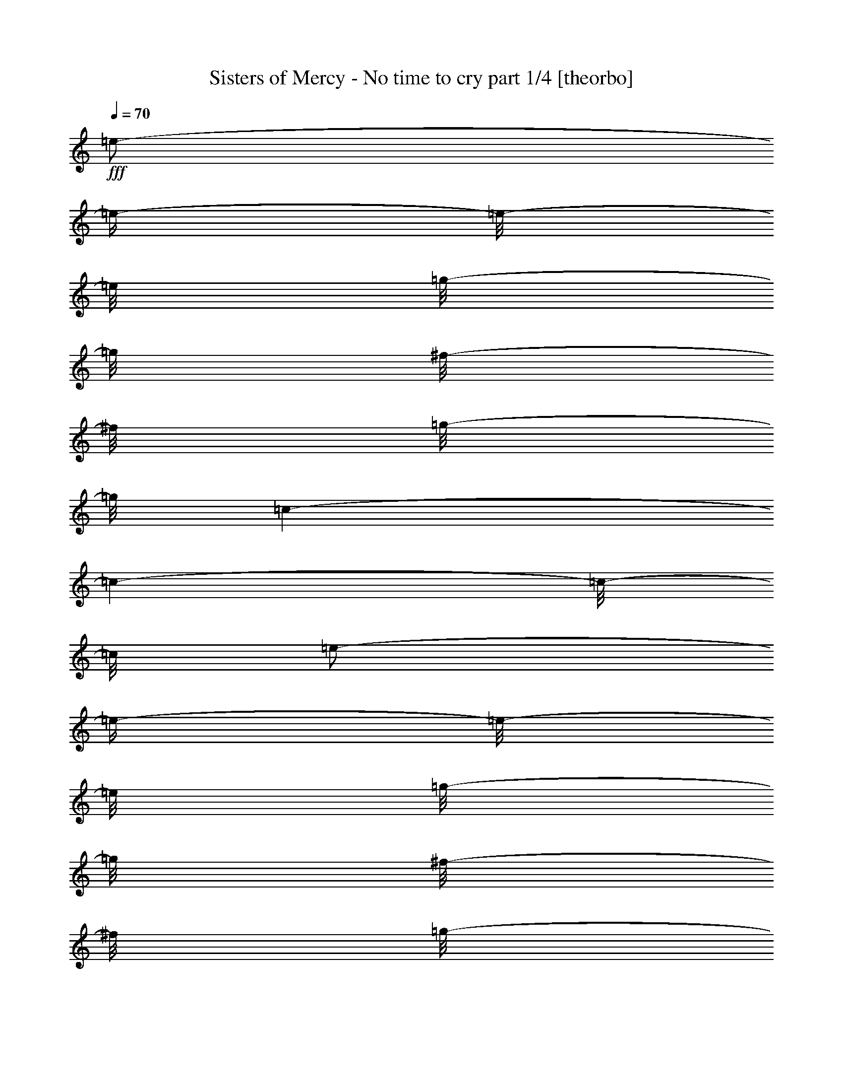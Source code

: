% Produced with Bruzo's Transcoding Environment 

X:1 
T: Sisters of Mercy - No time to cry part 1/4 [theorbo] 
Z: Transcribed with BruTE 
L: 1/4 
Q: 70 
K: C 
+fff+ 
[=e/2-] 
[=e/4-] 
[=e/8-] 
[=e/8] 
[=g/8-] 
[=g/8] 
[^f/8-] 
[^f/8] 
[=g/8-] 
[=g/8] 
[=c/1-] 
[=c/1-] 
[=c/8-] 
[=c/8] 
[=e/2-] 
[=e/4-] 
[=e/8-] 
[=e/8] 
[=g/8-] 
[=g/8] 
[^f/8-] 
[^f/8] 
[=g/8-] 
[=g/8] 
[=A/1-] 
[=A/1-] 
[=A/8-] 
[=A/8] 
[=e/2-] 
[=e/4-] 
[=e/8-] 
[=e/8] 
[=g/8-] 
[=g/8] 
[^f/8-] 
[^f/8] 
[=g/8-] 
[=g/8] 
[=c/1-] 
[=c/1-] 
[=c/8-] 
[=c/8] 
[=e/2-] 
[=e/4-] 
[=e/8-] 
[=e/8] 
[=g/8-] 
[=g/8] 
[^f/8-] 
[^f/8] 
[=g/8-] 
[=g/8] 
[=A/1-] 
[=A/1-] 
[=A/8-] 
[=A/8] 
[=e/2-] 
[=e/4-] 
[=e/8-] 
[=e/8] 
[=g/8-] 
[=g/8] 
[^f/8-] 
[^f/8] 
[=g/8-] 
[=g/8] 
[=c/1-] 
[=c/1-] 
[=c/8-] 
[=c/8] 
[=e/2-] 
[=e/4-] 
[=e/8-] 
[=e/8] 
[=g/8-] 
[=g/8] 
[^f/8-] 
[^f/8] 
[=g/8-] 
[=g/8] 
[=A/1-] 
[=A/1-] 
[=A/8-] 
[=A/8] 
[=e/2-] 
[=e/4-] 
[=e/8-] 
[=e/8] 
[=g/8-] 
[=g/8] 
[^f/8-] 
[^f/8] 
[=g/8-] 
[=g/8] 
[=c/1-] 
[=c/1-] 
[=c/8-] 
[=c/8] 
[=e/2-] 
[=e/4-] 
[=e/8-] 
[=e/8] 
[=g/8-] 
[=g/8] 
[^f/8-] 
[^f/8] 
[=g/8-] 
[=g/8] 
[=A/1-] 
[=A/2-] 
[=A/8-] 
[=A/8] 
[=A/4-] 
[=A/8-] 
[=A/8] 
[^F/4-] 
[^F/8-] 
[^F/8] 
[^F/8-] 
[^F/8] 
[^F/8-] 
[^F/8] 
[^F/8-] 
[^F/8] 
[=E/4-] 
[=E/8-] 
[=E/8] 
[=D/4-] 
[=D/8-] 
[=D/8] 
[=D/8-] 
[=D/8] 
[=D/8-] 
[=D/8] 
[=D/8-] 
[=D/8] 
[=D/8-] 
[=D/8] 
[^C/4-] 
[^C/8-] 
[^C/8] 
[=B,/4-] 
[=B,/8-] 
[=B,/8] 
[=B,/8-] 
[=B,/8] 
[=B,/8-] 
[=B,/8] 
[=B,/8-] 
[=B,/8] 
[=B,/8-] 
[=B,/8] 
[=A,/8-] 
[=A,/8] 
[=B,/8-] 
[=B,/8] 
[^C/4-] 
[^C/8-] 
[^C/8] 
[^C/8-] 
[^C/8] 
[^C/8-] 
[^C/8] 
[^C/8-] 
[^C/8] 
[^C/8-] 
[^C/8] 
[=E/8-] 
[=E/8] 
[=E/4-] 
[=E/8-] 
[=E/8] 
[^F/4-] 
[^F/8-] 
[^F/8] 
[^F/8-] 
[^F/8] 
[^F/8-] 
[^F/8] 
[^F/8-] 
[^F/8] 
[=E/4-] 
[=E/8-] 
[=E/8] 
[=D/4-] 
[=D/8-] 
[=D/8] 
[=D/8-] 
[=D/8] 
[=D/8-] 
[=D/8] 
[=D/8-] 
[=D/8] 
[=D/8-] 
[=D/8] 
[^C/4-] 
[^C/8-] 
[^C/8] 
[=B,/4-] 
[=B,/8-] 
[=B,/8] 
[=B,/8-] 
[=B,/8] 
[=B,/8-] 
[=B,/8] 
[=B,/8-] 
[=B,/8] 
[=B,/8-] 
[=B,/8] 
[=A,/8-] 
[=A,/8] 
[=B,/8-] 
[=B,/8] 
[^C/4-] 
[^C/8-] 
[^C/8] 
[^C/8-] 
[^C/8] 
[^C/8-] 
[^C/8] 
[^C/8-] 
[^C/8] 
[^C/8-] 
[^C/8] 
[=E/8-] 
[=E/8] 
[=E/4-] 
[=E/8-] 
[=E/8] 
[^F/8-] 
[^F/8] 
[^F/8-] 
[^F/8] 
[^F/8-] 
[^F/8] 
[^F/8-] 
[^F/8] 
[^F/8-] 
[^F/8] 
[=E/8-] 
[=E/8] 
[=E/8-] 
[=E/8] 
[=D/8-] 
[=D/8] 
[=D/8-] 
[=D/8] 
[=D/8-] 
[=D/8] 
[=D/8-] 
[=D/8] 
[=D/8-] 
[=D/8] 
[=D/8-] 
[=D/8] 
[^C/8-] 
[^C/8] 
[^C/8-] 
[^C/8] 
[=B,/8-] 
[=B,/8] 
[=B,/8-] 
[=B,/8] 
[=B,/8-] 
[=B,/8] 
[=B,/8-] 
[=B,/8] 
[=B,/8-] 
[=B,/8] 
[=B,/8-] 
[=B,/8] 
[=A,/8-] 
[=A,/8] 
[=B,/8-] 
[=B,/8] 
[^C/8-] 
[^C/8] 
[^C/8-] 
[^C/8] 
[^C/8-] 
[^C/8] 
[^C/8-] 
[^C/8] 
[^C/8-] 
[^C/8] 
[^C/8-] 
[^C/8] 
[=E/8-] 
[=E/8] 
[=E/8-] 
[=E/8] 
[=E/8-] 
[=E/8] 
[^F/8-] 
[^F/8] 
[^F/8-] 
[^F/8] 
[^F/8-] 
[^F/8] 
[^F/8-] 
[^F/8] 
[^F/8-] 
[^F/8] 
[=E/8-] 
[=E/8] 
[=E/8-] 
[=E/8] 
[=D/8-] 
[=D/8] 
[=D/8-] 
[=D/8] 
[=D/8-] 
[=D/8] 
[=D/8-] 
[=D/8] 
[=D/8-] 
[=D/8] 
[=D/8-] 
[=D/8] 
[^C/8-] 
[^C/8] 
[^C/8-] 
[^C/8] 
[=B,/8-] 
[=B,/8] 
[=B,/8-] 
[=B,/8] 
[=B,/8-] 
[=B,/8] 
[=B,/8-] 
[=B,/8] 
[=B,/8-] 
[=B,/8] 
[=B,/8-] 
[=B,/8] 
[=A,/8-] 
[=A,/8] 
[=B,/8-] 
[=B,/8] 
[^C/8-] 
[^C/8] 
[^C/8-] 
[^C/8] 
[^C/8-] 
[^C/8] 
[^C/8-] 
[^C/8] 
[^C/8-] 
[^C/8] 
[^C/8-] 
[^C/8] 
[=E/8-] 
[=E/8] 
[=E/8-] 
[=E/8] 
[=E/8-] 
[=E/8] 
[^F/8-] 
[^F/8] 
[^F/8-] 
[^F/8] 
[^F/8-] 
[^F/8] 
[^F/8-] 
[^F/8] 
[^F/8-] 
[^F/8] 
[=E/8-] 
[=E/8] 
[=E/8-] 
[=E/8] 
[=D/8-] 
[=D/8] 
[=D/8-] 
[=D/8] 
[=D/8-] 
[=D/8] 
[=D/8-] 
[=D/8] 
[=D/8-] 
[=D/8] 
[=D/8-] 
[=D/8] 
[^C/8-] 
[^C/8] 
[^C/8-] 
[^C/8] 
[=B,/8-] 
[=B,/8] 
[=B,/8-] 
[=B,/8] 
[=B,/8-] 
[=B,/8] 
[=B,/8-] 
[=B,/8] 
[=B,/8-] 
[=B,/8] 
[=B,/8-] 
[=B,/8] 
[=A,/8-] 
[=A,/8] 
[=B,/8-] 
[=B,/8] 
[^C/8-] 
[^C/8] 
[^C/8-] 
[^C/8] 
[^C/8-] 
[^C/8] 
[^C/8-] 
[^C/8] 
[^C/8-] 
[^C/8] 
[^C/8-] 
[^C/8] 
[=E/8-] 
[=E/8] 
[=E/8-] 
[=E/8] 
[=E/8-] 
[=E/8] 
[^F/8-] 
[^F/8] 
[^F/8-] 
[^F/8] 
[^F/8-] 
[^F/8] 
[^F/8-] 
[^F/8] 
[^F/8-] 
[^F/8] 
[=E/8-] 
[=E/8] 
[=E/8-] 
[=E/8] 
[=D/8-] 
[=D/8] 
[=D/8-] 
[=D/8] 
[=D/8-] 
[=D/8] 
[=D/8-] 
[=D/8] 
[=D/8-] 
[=D/8] 
[=D/8-] 
[=D/8] 
[^C/8-] 
[^C/8] 
[^C/8-] 
[^C/8] 
[=B,/8-] 
[=B,/8] 
[=B,/8-] 
[=B,/8] 
[=B,/8-] 
[=B,/8] 
[=B,/8-] 
[=B,/8] 
[=B,/8-] 
[=B,/8] 
[=B,/8-] 
[=B,/8] 
[=A,/8-] 
[=A,/8] 
[=B,/8-] 
[=B,/8] 
[^C/8-] 
[^C/8] 
[^C/8-] 
[^C/8] 
[^C/8-] 
[^C/8] 
[^C/8-] 
[^C/8] 
[^C/8-] 
[^C/8] 
[^C/8-] 
[^C/8] 
[=E/8-] 
[=E/8] 
[=E/8-] 
[=E/8] 
[=E/8-] 
[=E/8] 
[^F,/4-] 
[^F,/8-] 
[^F,/8] 
[^F,/4-] 
[^F,/8-] 
[^F,/8] 
[=A,/4-] 
[=A,/8-] 
[=A,/8] 
[=A,/8-] 
[=A,/8] 
[=D/4-] 
[=D/8-] 
[=D/8] 
[=D/8-] 
[=D/8] 
[=D/8-] 
[=D/8] 
[=D/8-] 
[=D/8] 
[=D/8-] 
[=D/8] 
[=E/8-] 
[=E/8] 
[=E/4-] 
[=E/8-] 
[=E/8] 
[^F,/4-] 
[^F,/8-] 
[^F,/8] 
[^F,/4-] 
[^F,/8-] 
[^F,/8] 
[=A,/4-] 
[=A,/8-] 
[=A,/8] 
[=A,/8-] 
[=A,/8] 
[=D/4-] 
[=D/8-] 
[=D/8] 
[=D/8-] 
[=D/8] 
[=D/8-] 
[=D/8] 
[=D/8-] 
[=D/8] 
[=D/8-] 
[=D/8] 
[=E/8-] 
[=E/8] 
[=E/4-] 
[=E/8-] 
[=E/8] 
[^F,/4-] 
[^F,/8-] 
[^F,/8] 
[^F,/4-] 
[^F,/8-] 
[^F,/8] 
[=A,/4-] 
[=A,/8-] 
[=A,/8] 
[=A,/8-] 
[=A,/8] 
[=D/4-] 
[=D/8-] 
[=D/8] 
[=D/8-] 
[=D/8] 
[=D/8-] 
[=D/8] 
[=D/8-] 
[=D/8] 
[=D/8-] 
[=D/8] 
[=E/8-] 
[=E/8] 
[=E/4-] 
[=E/8-] 
[=E/8] 
[^F,/4-] 
[^F,/8-] 
[^F,/8] 
[^F,/4-] 
[^F,/8-] 
[^F,/8] 
[=A,/4-] 
[=A,/8-] 
[=A,/8] 
[=A,/8-] 
[=A,/8] 
[=D/4-] 
[=D/8-] 
[=D/8] 
[=D/8-] 
[=D/8] 
[=D/8-] 
[=D/8] 
[=D/8-] 
[=D/8] 
[=D/8-] 
[=D/8] 
[=E/8-] 
[=E/8] 
[=E/4-] 
[=E/8-] 
[=E/8] 
[^F/1-] 
[^F/1-] 
[^F/1-] 
[^F/2-] 
[^F/4-] 
[^F/8-] 
[^F/8] 
[^F/1-] 
[^F/1-] 
[^F/1-] 
[^F/2-] 
[^F/4-] 
[^F/8-] 
[^F/8] 
[^F/1-] 
[^F/1-] 
[^F/1-] 
[^F/2-] 
[^F/4-] 
[^F/8-] 
[^F/8] 
[^F/1-] 
[^F/1-] 
[^F/1-] 
[^F/2-] 
[^F/4-] 
[^F/8-] 
[^F/8] 
[^F/8-] 
[^F/8] 
[^F/8-] 
[^F/8] 
[^F/8-] 
[^F/8] 
[^F/8-] 
[^F/8] 
[^F/8-] 
[^F/8] 
[=E/8-] 
[=E/8] 
[=E/8-] 
[=E/8] 
[=D/8-] 
[=D/8] 
[=D/8-] 
[=D/8] 
[=D/8-] 
[=D/8] 
[=D/8-] 
[=D/8] 
[=D/8-] 
[=D/8] 
[=D/8-] 
[=D/8] 
[^C/8-] 
[^C/8] 
[^C/8-] 
[^C/8] 
[=B,/8-] 
[=B,/8] 
[=B,/8-] 
[=B,/8] 
[=B,/8-] 
[=B,/8] 
[=B,/8-] 
[=B,/8] 
[=B,/8-] 
[=B,/8] 
[=B,/8-] 
[=B,/8] 
[=A,/8-] 
[=A,/8] 
[=B,/8-] 
[=B,/8] 
[^C/8-] 
[^C/8] 
[^C/8-] 
[^C/8] 
[^C/8-] 
[^C/8] 
[^C/8-] 
[^C/8] 
[^C/8-] 
[^C/8] 
[^C/8-] 
[^C/8] 
[=E/8-] 
[=E/8] 
[=E/8-] 
[=E/8] 
[=E/8-] 
[=E/8] 
[^F/8-] 
[^F/8] 
[^F/8-] 
[^F/8] 
[^F/8-] 
[^F/8] 
[^F/8-] 
[^F/8] 
[^F/8-] 
[^F/8] 
[=E/8-] 
[=E/8] 
[=E/8-] 
[=E/8] 
[=D/8-] 
[=D/8] 
[=D/8-] 
[=D/8] 
[=D/8-] 
[=D/8] 
[=D/8-] 
[=D/8] 
[=D/8-] 
[=D/8] 
[=D/8-] 
[=D/8] 
[^C/8-] 
[^C/8] 
[^C/8-] 
[^C/8] 
[=B,/8-] 
[=B,/8] 
[=B,/8-] 
[=B,/8] 
[=B,/8-] 
[=B,/8] 
[=B,/8-] 
[=B,/8] 
[=B,/8-] 
[=B,/8] 
[=B,/8-] 
[=B,/8] 
[=A,/8-] 
[=A,/8] 
[=B,/8-] 
[=B,/8] 
[^C/8-] 
[^C/8] 
[^C/8-] 
[^C/8] 
[^C/8-] 
[^C/8] 
[^C/8-] 
[^C/8] 
[^C/8-] 
[^C/8] 
[^C/8-] 
[^C/8] 
[=E/8-] 
[=E/8] 
[=E/8-] 
[=E/8] 
[=E/8-] 
[=E/8] 
[^F/8-] 
[^F/8] 
[^F/8-] 
[^F/8] 
[^F/8-] 
[^F/8] 
[^F/8-] 
[^F/8] 
[^F/8-] 
[^F/8] 
[=E/8-] 
[=E/8] 
[=E/8-] 
[=E/8] 
[=D/8-] 
[=D/8] 
[=D/8-] 
[=D/8] 
[=D/8-] 
[=D/8] 
[=D/8-] 
[=D/8] 
[=D/8-] 
[=D/8] 
[=D/8-] 
[=D/8] 
[^C/8-] 
[^C/8] 
[^C/8-] 
[^C/8] 
[=B,/8-] 
[=B,/8] 
[=B,/8-] 
[=B,/8] 
[=B,/8-] 
[=B,/8] 
[=B,/8-] 
[=B,/8] 
[=B,/8-] 
[=B,/8] 
[=B,/8-] 
[=B,/8] 
[=A,/8-] 
[=A,/8] 
[=B,/8-] 
[=B,/8] 
[^C/8-] 
[^C/8] 
[^C/8-] 
[^C/8] 
[^C/8-] 
[^C/8] 
[^C/8-] 
[^C/8] 
[^C/8-] 
[^C/8] 
[^C/8-] 
[^C/8] 
[=E/8-] 
[=E/8] 
[=E/8-] 
[=E/8] 
[=E/8-] 
[=E/8] 
[^F/8-] 
[^F/8] 
[^F/8-] 
[^F/8] 
[^F/8-] 
[^F/8] 
[^F/8-] 
[^F/8] 
[^F/8-] 
[^F/8] 
[=E/8-] 
[=E/8] 
[=E/8-] 
[=E/8] 
[=D/8-] 
[=D/8] 
[=D/8-] 
[=D/8] 
[=D/8-] 
[=D/8] 
[=D/8-] 
[=D/8] 
[=D/8-] 
[=D/8] 
[=D/8-] 
[=D/8] 
[^C/8-] 
[^C/8] 
[^C/8-] 
[^C/8] 
[=B,/8-] 
[=B,/8] 
[=B,/8-] 
[=B,/8] 
[=B,/8-] 
[=B,/8] 
[=B,/8-] 
[=B,/8] 
[=B,/8-] 
[=B,/8] 
[=B,/8-] 
[=B,/8] 
[=A,/8-] 
[=A,/8] 
[=B,/8-] 
[=B,/8] 
[^C/8-] 
[^C/8] 
[^C/8-] 
[^C/8] 
[^C/8-] 
[^C/8] 
[^C/8-] 
[^C/8] 
[^C/8-] 
[^C/8] 
[^C/8-] 
[^C/8] 
[=E/8-] 
[=E/8] 
[=E/8-] 
[=E/8] 
[=E/8-] 
[=E/8] 
[^F,/4-] 
[^F,/8-] 
[^F,/8] 
[^F,/4-] 
[^F,/8-] 
[^F,/8] 
[=A,/4-] 
[=A,/8-] 
[=A,/8] 
[=A,/8-] 
[=A,/8] 
[=D/4-] 
[=D/8-] 
[=D/8] 
[=D/8-] 
[=D/8] 
[=D/8-] 
[=D/8] 
[=D/8-] 
[=D/8] 
[=D/8-] 
[=D/8] 
[=E/8-] 
[=E/8] 
[=E/4-] 
[=E/8-] 
[=E/8] 
[^F,/4-] 
[^F,/8-] 
[^F,/8] 
[^F,/4-] 
[^F,/8-] 
[^F,/8] 
[=A,/4-] 
[=A,/8-] 
[=A,/8] 
[=A,/8-] 
[=A,/8] 
[=D/4-] 
[=D/8-] 
[=D/8] 
[=D/8-] 
[=D/8] 
[=D/8-] 
[=D/8] 
[=D/8-] 
[=D/8] 
[=D/8-] 
[=D/8] 
[=E/8-] 
[=E/8] 
[=E/4-] 
[=E/8-] 
[=E/8] 
[^F,/4-] 
[^F,/8-] 
[^F,/8] 
[^F,/4-] 
[^F,/8-] 
[^F,/8] 
[=A,/4-] 
[=A,/8-] 
[=A,/8] 
[=A,/8-] 
[=A,/8] 
[=D/4-] 
[=D/8-] 
[=D/8] 
[=D/8-] 
[=D/8] 
[=D/8-] 
[=D/8] 
[=D/8-] 
[=D/8] 
[=D/8-] 
[=D/8] 
[=E/8-] 
[=E/8] 
[=E/4-] 
[=E/8-] 
[=E/8] 
[^F,/4-] 
[^F,/8-] 
[^F,/8] 
[^F,/4-] 
[^F,/8-] 
[^F,/8] 
[=A,/4-] 
[=A,/8-] 
[=A,/8] 
[=A,/8-] 
[=A,/8] 
[=D/4-] 
[=D/8-] 
[=D/8] 
[=D/8-] 
[=D/8] 
[=D/8-] 
[=D/8] 
[=D/8-] 
[=D/8] 
[=D/8-] 
[=D/8] 
[=E/8-] 
[=E/8] 
[=E/4-] 
[=E/8-] 
[=E/8] 
[=B,/1-] 
[=B,/1-] 
[=B,/1-] 
[=B,/2-] 
[=B,/4-] 
[=B,/8-] 
[=B,/8] 
[=B,/1-] 
[=B,/1-] 
[=B,/1-] 
[=B,/2-] 
[=B,/4-] 
[=B,/8-] 
[=B,/8] 
[=B,/1-] 
[=B,/1-] 
[=B,/1-] 
[=B,/2-] 
[=B,/4-] 
[=B,/8-] 
[=B,/8] 
[=B,/1-] 
[=B,/1-] 
[=B,/1-] 
[=B,/2-] 
[=B,/4-] 
[=B,/8-] 
[=B,/8] 
[=E/1-] 
[=E/1-] 
[=E/1-] 
[=E/2-] 
[=E/4-] 
[=E/8-] 
[=E/8] 
[=E/1-] 
[=E/1-] 
[=E/1-] 
[=E/2-] 
[=E/4-] 
[=E/8-] 
[=E/8] 
[=E/1-] 
[=E/1-] 
[=E/1-] 
[=E/2-] 
[=E/4-] 
[=E/8-] 
[=E/8] 
[=E/2-] 
[=E/4-] 
[=E/8-] 
[=E/8] 
[=G/8-] 
[=G/8] 
[^F/8-] 
[^F/8] 
[=G/8-] 
[=G/8] 
[=A/1-] 
[=A/2-] 
[=A/8-] 
[=A/8] 
[=A/4-] 
[=A/8-] 
[=A/8] 
[^F/1-] 
[^F/2-] 
[^F/8-] 
[^F/8] 
[=D/1-] 
[=D/2-] 
[=D/4-] 
[=D/8-] 
[=D/8] 
[=B,/1-] 
[=B,/2-] 
[=B,/4-] 
[=B,/8-] 
[=B,/8] 
[^C/1-] 
[^C/1-] 
[^C/8-] 
[^C/8] 
[^F/1-] 
[^F/2-] 
[^F/8-] 
[^F/8] 
[=D/1-] 
[=D/2-] 
[=D/4-] 
[=D/8-] 
[=D/8] 
[=B,/1-] 
[=B,/2-] 
[=B,/4-] 
[=B,/8-] 
[=B,/8] 
[^C/1-] 
[^C/1-] 
[^C/8-] 
[^C/8] 
[^F/4-] 
[^F/8-] 
[^F/8] 
[^F/8-] 
[^F/8] 
[^F/8-] 
[^F/8] 
[^F/8-] 
[^F/8] 
[=E/4-] 
[=E/8-] 
[=E/8] 
[=D/4-] 
[=D/8-] 
[=D/8] 
[=D/8-] 
[=D/8] 
[=D/8-] 
[=D/8] 
[=D/8-] 
[=D/8] 
[=D/8-] 
[=D/8] 
[^C/4-] 
[^C/8-] 
[^C/8] 
[=B,/4-] 
[=B,/8-] 
[=B,/8] 
[=B,/8-] 
[=B,/8] 
[=B,/8-] 
[=B,/8] 
[=B,/8-] 
[=B,/8] 
[=B,/8-] 
[=B,/8] 
[=A,/8-] 
[=A,/8] 
[=B,/8-] 
[=B,/8] 
[^C/4-] 
[^C/8-] 
[^C/8] 
[^C/8-] 
[^C/8] 
[^C/8-] 
[^C/8] 
[^C/8-] 
[^C/8] 
[^C/8-] 
[^C/8] 
[=E/8-] 
[=E/8] 
[=E/4-] 
[=E/8-] 
[=E/8] 
[^F/4-] 
[^F/8-] 
[^F/8] 
[^F/8-] 
[^F/8] 
[^F/8-] 
[^F/8] 
[^F/8-] 
[^F/8] 
[=E/4-] 
[=E/8-] 
[=E/8] 
[=D/4-] 
[=D/8-] 
[=D/8] 
[=D/8-] 
[=D/8] 
[=D/8-] 
[=D/8] 
[=D/8-] 
[=D/8] 
[=D/8-] 
[=D/8] 
[^C/4-] 
[^C/8-] 
[^C/8] 
[=B,/4-] 
[=B,/8-] 
[=B,/8] 
[=B,/8-] 
[=B,/8] 
[=B,/8-] 
[=B,/8] 
[=B,/8-] 
[=B,/8] 
[=B,/8-] 
[=B,/8] 
[=A,/8-] 
[=A,/8] 
[=B,/8-] 
[=B,/8] 
[^C/4-] 
[^C/8-] 
[^C/8] 
[^C/8-] 
[^C/8] 
[^C/8-] 
[^C/8] 
[^C/8-] 
[^C/8] 
[^C/8-] 
[^C/8] 
[=E/8-] 
[=E/8] 
[=E/4-] 
[=E/8-] 
[=E/8] 
[^F,/4-] 
[^F,/8-] 
[^F,/8] 
[^F,/4-] 
[^F,/8-] 
[^F,/8] 
[=A,/4-] 
[=A,/8-] 
[=A,/8] 
[=A,/8-] 
[=A,/8] 
[=D/4-] 
[=D/8-] 
[=D/8] 
[=D/8-] 
[=D/8] 
[=D/8-] 
[=D/8] 
[=D/8-] 
[=D/8] 
[=D/8-] 
[=D/8] 
[=E/8-] 
[=E/8] 
[=E/4-] 
[=E/8-] 
[=E/8] 
[^F,/4-] 
[^F,/8-] 
[^F,/8] 
[^F,/4-] 
[^F,/8-] 
[^F,/8] 
[=A,/4-] 
[=A,/8-] 
[=A,/8] 
[=A,/8-] 
[=A,/8] 
[=D/4-] 
[=D/8-] 
[=D/8] 
[=D/8-] 
[=D/8] 
[=D/8-] 
[=D/8] 
[=D/8-] 
[=D/8] 
[=D/8-] 
[=D/8] 
[=E/8-] 
[=E/8] 
[=E/4-] 
[=E/8-] 
[=E/8] 
[^F,/4-] 
[^F,/8-] 
[^F,/8] 
[^F,/4-] 
[^F,/8-] 
[^F,/8] 
[=A,/4-] 
[=A,/8-] 
[=A,/8] 
[=A,/8-] 
[=A,/8] 
[=D/4-] 
[=D/8-] 
[=D/8] 
[=D/8-] 
[=D/8] 
[=D/8-] 
[=D/8] 
[=D/8-] 
[=D/8] 
[=D/8-] 
[=D/8] 
[=E/8-] 
[=E/8] 
[=E/4-] 
[=E/8-] 
[=E/8] 
[^F,/4-] 
[^F,/8-] 
[^F,/8] 
[^F,/4-] 
[^F,/8-] 
[^F,/8] 
[=A,/4-] 
[=A,/8-] 
[=A,/8] 
[=A,/8-] 
[=A,/8] 
[=D/4-] 
[=D/8-] 
[=D/8] 
[=D/8-] 
[=D/8] 
[=D/8-] 
[=D/8] 
[=D/8-] 
[=D/8] 
[=D/8-] 
[=D/8] 
[=E/8-] 
[=E/8] 
[=E/4-] 
[=E/8-] 
[=E/8] 
[^F/1-] 
[^F/1-] 
[^F/1-] 
[^F/1-] 
[^F/1-] 
[^F/1-] 
[^F/1-] 
[^F/2-] 
[^F/4-] 
[^F/8-] 
[^F/8] 
z1 
z1 
z1 
z1 
z1 
z1 
z1 
z1 
z1 
z1 
z1 
z1 
z1 
z1 
z1 
z1 
z1 
z1 
z1 
z1 
z1/2 
z1/8 

X:2 
T: Sisters of Mercy - No time to cry part 2/4 [lute] 
Z: Transcribed with BruTE 
L: 1/4 
Q: 70 
K: C 
+pp+ 
[=E,/2-] 
[=E,/4-] 
[=E,/8-] 
[=E,/8] 
[=G,/8-] 
[=G,/8] 
[^F,/8-] 
[^F,/8] 
[=G,/8-] 
[=G,/8] 
[=C,/1-] 
[=C,/1-] 
[=C,/8-] 
[=C,/8] 
[=E,/2-] 
[=E,/4-] 
[=E,/8-] 
[=E,/8] 
[=G,/8-] 
[=G,/8] 
[^F,/8-] 
[^F,/8] 
[=G,/8-] 
[=G,/8] 
[=A,/1-] 
[=A,/1-] 
[=A,/8-] 
[=A,/8] 
[=E,/2-] 
[=E,/4-] 
[=E,/8-] 
[=E,/8] 
[=G,/8-] 
[=G,/8] 
[^F,/8-] 
[^F,/8] 
[=G,/8-] 
[=G,/8] 
[=C,/1-] 
[=C,/1-] 
[=C,/8-] 
[=C,/8] 
[=E,/2-] 
[=E,/4-] 
[=E,/8-] 
[=E,/8] 
[=G,/8-] 
[=G,/8] 
[^F,/8-] 
[^F,/8] 
[=G,/8-] 
[=G,/8] 
[=A,/1-] 
[=A,/1-] 
[=A,/8-] 
[=A,/8] 
[=B/4-] 
[=E/8-=B/8-] 
[=E/8=B/8] 
[=B/4-] 
[=B/8-] 
[=B/8] 
[=B/4-] 
[=E/8-=B/8-] 
[=E/8=B/8] 
[=B/4-] 
[=A/4-=B/4-] 
[=A/8-=B/8-] 
[=A/8=B/8-] 
[=E/8-=B/8-] 
[=E/8=B/8-] 
[=A/8-=B/8-] 
[=A/8=B/8-] 
[=E/8-=B/8-] 
[=E/8=B/8-] 
[=A/8-=B/8-] 
[=A/8=B/8-] 
[=E/8-=B/8-] 
[=E/8=B/8] 
[=G/4-=A/4-] 
[=G/8-=A/8-] 
[=G/8=A/8] 
[=B/4-] 
[=E/8-=B/8-] 
[=E/8=B/8] 
[=B/4-] 
[=B/8-] 
[=B/8] 
[=B/4-] 
[=E/8-=B/8-] 
[=E/8=B/8] 
[=B/4-] 
[=A/4-=B/4-] 
[=A/8-=B/8-] 
[=A/8=B/8-] 
[=E/8-=B/8-] 
[=E/8=B/8-] 
[=A/8-=B/8-] 
[=A/8=B/8-] 
[=E/8-=B/8-] 
[=E/8=B/8-] 
[=B/4-=e/4-] 
[=B/8-=e/8-] 
[=B/8=e/8] 
[=G/4-=A/4-] 
[=G/8-=A/8-] 
[=G/8=A/8] 
[=B/4-] 
[=E/8-=B/8-] 
[=E/8=B/8] 
[=B/4-] 
[=B/8-] 
[=B/8] 
[=B/4-] 
[=E/8-=B/8-] 
[=E/8=B/8] 
[=B/4-] 
[=A/4-=B/4-] 
[=A/8-=B/8-] 
[=A/8=B/8-] 
[=E/8-=B/8-] 
[=E/8=B/8-] 
[=A/8-=B/8-] 
[=A/8=B/8-] 
[=E/8-=B/8-] 
[=E/8=B/8-] 
[=A/8-=B/8-] 
[=A/8=B/8-] 
[=E/8-=B/8-] 
[=E/8=B/8-] 
[=G/4-=B/4-] 
[=G/8-=B/8-] 
[=G/8=B/8] 
[=B/4-] 
[=E/8-=B/8-] 
[=E/8=B/8] 
[=B/4-] 
[=B/8-] 
[=B/8] 
[=B/4-] 
[=E/8-=B/8-] 
[=E/8=B/8] 
[=B/4-] 
[=A/4-=B/4-] 
[=A/8-=B/8-] 
[=A/8=B/8-] 
[=E/8-=B/8-] 
[=E/8=B/8-] 
[=A/8-=B/8-] 
[=A/8=B/8-] 
[=E/8-=B/8-] 
[=E/8=B/8-] 
[=B/4-=e/4-] 
[=B/8-=e/8-] 
[=B/8-=e/8] 
[=G/4-=B/4-] 
[=G/8-=B/8-] 
[=G/8=B/8] 
[^F/1-] 
[^F/8-] 
[^F/8] 
[^C/8-] 
[^C/8] 
[=A/8-] 
[=A/8] 
[^F/1-] 
[^F/8-] 
[^F/8] 
[^G/4-] 
[^G/8-] 
[^G/8] 
[=A/8-] 
[=A/8] 
[=E/8-] 
[=E/8] 
[^F/1-] 
[^F/8-] 
[^F/8] 
[^C/8-] 
[^C/8] 
[=A/8-] 
[=A/8] 
[=E/4-^G/4-] 
[=E/8-^G/8-] 
[=E/8^G/8] 
[^C/4-] 
[^C/8-^F/8-] 
[^C/8^F/8] 
[^C/8-] 
[^C/8] 
[^G/8-=A/8-] 
[^G/8=A/8-] 
[^C/8-=A/8-] 
[^C/8=A/8] 
[^G/4-^c/4-] 
[^G/8-^c/8-] 
[^G/8^c/8] 
[^F/1-] 
[^F/8-] 
[^F/8] 
[^C/8-] 
[^C/8] 
[=A/8-] 
[=A/8] 
[^F/1-] 
[^F/8-] 
[^F/8] 
[^G/4-] 
[^G/8-] 
[^G/8] 
[=A/8-] 
[=A/8] 
[=E/8-] 
[=E/8] 
[^F/1-] 
[^F/8-] 
[^F/8] 
[^C/8-] 
[^C/8] 
[=A/8-] 
[=A/8] 
[=E/4-^G/4-] 
[=E/8-^G/8-] 
[=E/8^G/8] 
[^C/4-] 
[^C/8-^F/8-] 
[^C/8^F/8] 
[^C/8-] 
[^C/8] 
[^G/8-=A/8-] 
[^G/8=A/8-] 
[^C/8-=A/8-] 
[^C/8=A/8] 
[^G/4-^c/4-] 
[^G/8-^c/8-] 
[^G/8^c/8] 
[^F/4-] 
[^F/8-] 
[^F/8] 
[^c/8-] 
[^c/8] 
[^F/4-] 
[^F/8-] 
[^F/8] 
[^F/8-] 
[^F/8] 
[^c/8-] 
[^c/8] 
[=D/4-] 
[=D/8-] 
[=D/8] 
[=D/8-] 
[=D/8] 
[=A/8-] 
[=A/8] 
[=D/4-] 
[=D/8-] 
[=D/8] 
[=D/8-] 
[=D/8] 
[=A/8-] 
[=A/8] 
[=B,/4-] 
[=B,/8-] 
[=B,/8] 
[=B,/8-] 
[=B,/8] 
[^F/8-] 
[^F/8] 
[=B,/4-] 
[=B,/8-] 
[=B,/8] 
[=B,/8-] 
[=B,/8] 
[^F/8-] 
[^F/8] 
[^C/8-] 
[^C/8] 
[=E/8-] 
[=E/8] 
[^C/8-] 
[^C/8] 
[^F/8-] 
[^F/8] 
[^C/8-] 
[^C/8] 
[^G/8-] 
[^G/8] 
[^C/8-] 
[^C/8] 
[^c/4-] 
[^c/8-] 
[^c/8] 
[^F/4-] 
[^F/8-] 
[^F/8] 
[^c/8-] 
[^c/8] 
[^F/4-] 
[^F/8-] 
[^F/8] 
[^F/8-] 
[^F/8] 
[^c/8-] 
[^c/8] 
[=D/4-] 
[=D/8-] 
[=D/8] 
[=D/8-] 
[=D/8] 
[=A/8-] 
[=A/8] 
[=D/4-] 
[=D/8-] 
[=D/8] 
[=D/8-] 
[=D/8] 
[=A/8-] 
[=A/8] 
[=B,/4-] 
[=B,/8-] 
[=B,/8] 
[=B,/8-] 
[=B,/8] 
[^F/8-] 
[^F/8] 
[=B,/4-] 
[=B,/8-] 
[=B,/8] 
[=B,/8-] 
[=B,/8] 
[^F/8-] 
[^F/8] 
[^C/8-] 
[^C/8] 
[=E/8-] 
[=E/8] 
[^C/8-] 
[^C/8] 
[^F/8-] 
[^F/8] 
[^C/8-] 
[^C/8] 
[^G/8-] 
[^G/8] 
[^C/8-] 
[^C/8] 
[^c/4-] 
[^c/8-] 
[^c/8] 
[^F/4-] 
[^F/8-] 
[^F/8] 
[^c/8-] 
[^c/8] 
[^F/4-] 
[^F/8-] 
[^F/8] 
[^F/8-] 
[^F/8] 
[^c/8-] 
[^c/8] 
[=D/4-] 
[=D/8-] 
[=D/8] 
[=D/8-] 
[=D/8] 
[=A/8-] 
[=A/8] 
[=D/4-] 
[=D/8-] 
[=D/8] 
[=D/8-] 
[=D/8] 
[=A/8-] 
[=A/8] 
[=B,/4-] 
[=B,/8-] 
[=B,/8] 
[=B,/8-] 
[=B,/8] 
[^F/8-] 
[^F/8] 
[=B,/4-] 
[=B,/8-] 
[=B,/8] 
[=B,/8-] 
[=B,/8] 
[^F/8-] 
[^F/8] 
[^C/8-] 
[^C/8] 
[=E/8-] 
[=E/8] 
[^C/8-] 
[^C/8] 
[^F/8-] 
[^F/8] 
[^C/8-] 
[^C/8] 
[^G/8-] 
[^G/8] 
[^C/8-] 
[^C/8] 
[^c/4-] 
[^c/8-] 
[^c/8] 
[^F/4-] 
[^F/8-] 
[^F/8] 
[^c/8-] 
[^c/8] 
[^F/4-] 
[^F/8-] 
[^F/8] 
[^F/8-] 
[^F/8] 
[^c/8-] 
[^c/8] 
[=D/4-] 
[=D/8-] 
[=D/8] 
[=D/8-] 
[=D/8] 
[=A/8-] 
[=A/8] 
[=D/4-] 
[=D/8-] 
[=D/8] 
[=D/8-] 
[=D/8] 
[=A/8-] 
[=A/8] 
[=B,/4-] 
[=B,/8-] 
[=B,/8] 
[=B,/8-] 
[=B,/8] 
[^F/8-] 
[^F/8] 
[=B,/4-] 
[=B,/8-] 
[=B,/8] 
[=B,/8-] 
[=B,/8] 
[^F/8-] 
[^F/8] 
[^C/8-] 
[^C/8] 
[=E/8-] 
[=E/8] 
[^C/8-] 
[^C/8] 
[^F/8-] 
[^F/8] 
[^C/8-] 
[^C/8] 
[^G/8-] 
[^G/8] 
[^C/8-] 
[^C/8] 
[^c/4-] 
[^c/8-] 
[^c/8] 
[^F/8-^c/8-^f/8-] 
[^F/8^c/8^f/8] 
[^F/8-^c/8-^f/8-] 
[^F/8^c/8^f/8] 
[^F/4-^c/4-^f/4-] 
[^F/8-^c/8-^f/8-] 
[^F/8^c/8^f/8] 
[=A/4-=e/4-=a/4-] 
[=A/8-=e/8-=a/8-] 
[=A/8=e/8=a/8] 
[=A/2-=e/2-=a/2-] 
[=A/8-=e/8-=a/8-] 
[=A/8=e/8=a/8] 
[=d/8-=a/8-] 
[=d/8=a/8] 
[=d/8-=a/8-] 
[=d/8=a/8] 
[=d/8-=a/8-] 
[=d/8=a/8] 
[=d/8-=a/8-] 
[=d/8=a/8] 
[=e/8-=b/8-] 
[=e/8=b/8] 
[=e/4-=b/4-] 
[=e/8-=b/8-] 
[=e/8=b/8] 
[^F/8-^c/8-^f/8-] 
[^F/8^c/8^f/8] 
[^F/8-^c/8-^f/8-] 
[^F/8^c/8^f/8] 
[^F/4-^c/4-^f/4-] 
[^F/8-^c/8-^f/8-] 
[^F/8^c/8^f/8] 
[=A/4-=e/4-=a/4-] 
[=A/8-=e/8-=a/8-] 
[=A/8=e/8=a/8] 
[=A/2-=e/2-=a/2-] 
[=A/8-=e/8-=a/8-] 
[=A/8=e/8=a/8] 
[=d/8-=a/8-] 
[=d/8=a/8] 
[=d/8-=a/8-] 
[=d/8=a/8] 
[=d/8-=a/8-] 
[=d/8=a/8] 
[=d/8-=a/8-] 
[=d/8=a/8] 
[=e/8-=b/8-] 
[=e/8=b/8] 
[=e/4-=b/4-] 
[=e/8-=b/8-] 
[=e/8=b/8] 
[^F/8-^c/8-^f/8-] 
[^F/8^c/8^f/8] 
[^F/8-^c/8-^f/8-] 
[^F/8^c/8^f/8] 
[^F/4-^c/4-^f/4-] 
[^F/8-^c/8-^f/8-] 
[^F/8^c/8^f/8] 
[=A/4-=e/4-=a/4-] 
[=A/8-=e/8-=a/8-] 
[=A/8=e/8=a/8] 
[=A/2-=e/2-=a/2-] 
[=A/8-=e/8-=a/8-] 
[=A/8=e/8=a/8] 
[=d/8-=a/8-] 
[=d/8=a/8] 
[=d/8-=a/8-] 
[=d/8=a/8] 
[=d/8-=a/8-] 
[=d/8=a/8] 
[=d/8-=a/8-] 
[=d/8=a/8] 
[=e/8-=b/8-] 
[=e/8=b/8] 
[=e/4-=b/4-] 
[=e/8-=b/8-] 
[=e/8=b/8] 
[^F/8-^c/8-^f/8-] 
[^F/8^c/8^f/8] 
[^F/8-^c/8-^f/8-] 
[^F/8^c/8^f/8] 
[^F/4-^c/4-^f/4-] 
[^F/8-^c/8-^f/8-] 
[^F/8^c/8^f/8] 
[=A/4-=e/4-=a/4-] 
[=A/8-=e/8-=a/8-] 
[=A/8=e/8=a/8] 
[=A/2-=e/2-=a/2-] 
[=A/8-=e/8-=a/8-] 
[=A/8=e/8=a/8] 
[=d/8-=a/8-] 
[=d/8=a/8] 
[=d/8-=a/8-] 
[=d/8=a/8] 
[=d/8-=a/8-] 
[=d/8=a/8] 
[=d/8-=a/8-] 
[=d/8=a/8] 
[=e/8-=b/8-] 
[=e/8=b/8] 
[=e/4-=b/4-] 
[=e/8-=b/8-] 
[=e/8=b/8] 
[^F/2-] 
[=B,/8-^F/8-] 
[=B,/8^F/8] 
[^F/2-] 
[^F/4-] 
[=B,/4-^F/4-] 
[=B,/8-^F/8-] 
[=B,/8^F/8-] 
[^F/4-=G/4-] 
[^F/8-=G/8-] 
[^F/8-=G/8] 
[=B,/8-^F/8-] 
[=B,/8^F/8-] 
[^F/8-=G/8-] 
[^F/8-=G/8] 
[=E/4-^F/4-] 
[=E/8-^F/8-] 
[=E/8^F/8] 
[=B,/4-=G/4-] 
[=B,/8-=G/8-] 
[=B,/8=G/8] 
[^F/2-] 
[=B,/8-^F/8-] 
[=B,/8^F/8] 
[^F/2-] 
[^F/4-] 
[=B,/4-^F/4-] 
[=B,/8-^F/8-] 
[=B,/8^F/8-] 
[^F/4-=G/4-] 
[^F/8-=G/8-] 
[^F/8-=G/8] 
[=B,/8-^F/8-] 
[=B,/8^F/8-] 
[^F/8-=G/8-] 
[^F/8-=G/8] 
[=E/4-^F/4-] 
[=E/8-^F/8-] 
[=E/8^F/8] 
[=B,/4-=G/4-] 
[=B,/8-=G/8-] 
[=B,/8=G/8] 
[^F/2-] 
[=B,/8-^F/8-] 
[=B,/8^F/8] 
[^F/2-] 
[=B,/8-^F/8-] 
[=B,/8^F/8] 
[^F/4-] 
[=B,/8-^F/8-] 
[=B,/8^F/8-] 
[^F/4-=G/4-] 
[^F/8-=G/8-] 
[^F/8-=G/8] 
[=B,/8-^F/8-] 
[=B,/8^F/8-] 
[^F/8-=G/8-] 
[^F/8-=G/8] 
[=E/4-^F/4-] 
[=E/8-^F/8-] 
[=E/8^F/8] 
[=B,/4-=G/4-] 
[=B,/8-=G/8-] 
[=B,/8=G/8] 
[^F/2-] 
[=B,/8-^F/8-] 
[=B,/8^F/8] 
[^F/2-] 
[^F/4-] 
[=B,/4-^F/4-] 
[=B,/8-^F/8-] 
[=B,/8^F/8] 
[=G/4-=A/4-] 
[=G/8-=A/8-] 
[=G/8=A/8-] 
[=B,/8-=A/8-] 
[=B,/8=A/8-] 
[=G/8-=A/8-] 
[=G/8=A/8-] 
[=E/4-=A/4-] 
[=E/8-=A/8-] 
[=E/8=A/8-] 
[=B,/4-=A/4-] 
[=B,/8-=A/8-] 
[=B,/8=A/8] 
[^F/1-] 
[^F/8-] 
[^F/8] 
[^C/8-] 
[^C/8] 
[=A/8-] 
[=A/8] 
[^F/1-] 
[^F/8-] 
[^F/8] 
[^G/4-] 
[^G/8-] 
[^G/8] 
[=A/8-] 
[=A/8] 
[=E/8-] 
[=E/8] 
[^F/1-] 
[^F/8-] 
[^F/8] 
[^C/8-] 
[^C/8] 
[=A/8-] 
[=A/8] 
[=E/4-^G/4-] 
[=E/8-^G/8-] 
[=E/8^G/8] 
[^C/4-] 
[^C/8-^F/8-] 
[^C/8^F/8] 
[^C/8-] 
[^C/8] 
[^G/8-=A/8-] 
[^G/8=A/8-] 
[^C/8-=A/8-] 
[^C/8=A/8] 
[^G/4-^c/4-] 
[^G/8-^c/8-] 
[^G/8^c/8] 
[^F/1-] 
[^F/8-] 
[^F/8] 
[^C/8-] 
[^C/8] 
[=A/8-] 
[=A/8] 
[^F/1-] 
[^F/8-] 
[^F/8] 
[^G/4-] 
[^G/8-] 
[^G/8] 
[=A/8-] 
[=A/8] 
[=E/8-] 
[=E/8] 
[^F/1-] 
[^F/8-] 
[^F/8] 
[^C/8-] 
[^C/8] 
[=A/8-] 
[=A/8] 
[=E/4-^G/4-] 
[=E/8-^G/8-] 
[=E/8^G/8] 
[^C/4-] 
[^C/8-^F/8-] 
[^C/8^F/8] 
[^C/8-] 
[^C/8] 
[^G/8-=A/8-] 
[^G/8=A/8-] 
[^C/8-=A/8-] 
[^C/8=A/8] 
[^G/4-^c/4-] 
[^G/8-^c/8-] 
[^G/8^c/8] 
[^F/1-] 
[^F/8-] 
[^F/8] 
[^C/8-] 
[^C/8] 
[=A/8-] 
[=A/8] 
[^F/1-] 
[^F/8-] 
[^F/8] 
[^G/4-] 
[^G/8-] 
[^G/8] 
[=A/8-] 
[=A/8] 
[=E/8-] 
[=E/8] 
[^F/1-] 
[^F/8-] 
[^F/8] 
[^C/8-] 
[^C/8] 
[=A/8-] 
[=A/8] 
[=E/4-^G/4-] 
[=E/8-^G/8-] 
[=E/8^G/8] 
[^C/4-] 
[^C/8-^F/8-] 
[^C/8^F/8] 
[^C/8-] 
[^C/8] 
[^G/8-=A/8-] 
[^G/8=A/8-] 
[^C/8-=A/8-] 
[^C/8=A/8] 
[^G/4-^c/4-] 
[^G/8-^c/8-] 
[^G/8^c/8] 
[^F/1-] 
[^F/8-] 
[^F/8] 
[^C/8-] 
[^C/8] 
[=A/8-] 
[=A/8] 
[^F/1-] 
[^F/8-] 
[^F/8] 
[^G/4-] 
[^G/8-] 
[^G/8] 
[=A/8-] 
[=A/8] 
[=E/8-] 
[=E/8] 
[^F/1-] 
[^F/8-] 
[^F/8] 
[^C/8-] 
[^C/8] 
[=A/8-] 
[=A/8] 
[=E/4-^G/4-] 
[=E/8-^G/8-] 
[=E/8^G/8] 
[^C/4-] 
[^C/8-^F/8-] 
[^C/8^F/8] 
[^C/8-] 
[^C/8] 
[^G/8-=A/8-] 
[^G/8=A/8-] 
[^C/8-=A/8-] 
[^C/8=A/8] 
[^G/4-^c/4-] 
[^G/8-^c/8-] 
[^G/8^c/8] 
[^F/8-^c/8-^f/8-] 
[^F/8^c/8^f/8] 
[^F/8-^c/8-^f/8-] 
[^F/8^c/8^f/8] 
[^F/4-^c/4-^f/4-] 
[^F/8-^c/8-^f/8-] 
[^F/8^c/8^f/8] 
[=A/4-=e/4-=a/4-] 
[=A/8-=e/8-=a/8-] 
[=A/8=e/8=a/8] 
[=A/2-=e/2-=a/2-] 
[=A/8-=e/8-=a/8-] 
[=A/8=e/8=a/8] 
[=d/8-=a/8-] 
[=d/8=a/8] 
[=d/8-=a/8-] 
[=d/8=a/8] 
[=d/8-=a/8-] 
[=d/8=a/8] 
[=d/8-=a/8-] 
[=d/8=a/8] 
[=e/8-=b/8-] 
[=e/8=b/8] 
[=e/4-=b/4-] 
[=e/8-=b/8-] 
[=e/8=b/8] 
[^F/8-^c/8-^f/8-] 
[^F/8^c/8^f/8] 
[^F/8-^c/8-^f/8-] 
[^F/8^c/8^f/8] 
[^F/4-^c/4-^f/4-] 
[^F/8-^c/8-^f/8-] 
[^F/8^c/8^f/8] 
[=A/4-=e/4-=a/4-] 
[=A/8-=e/8-=a/8-] 
[=A/8=e/8=a/8] 
[=A/2-=e/2-=a/2-] 
[=A/8-=e/8-=a/8-] 
[=A/8=e/8=a/8] 
[=d/8-=a/8-] 
[=d/8=a/8] 
[=d/8-=a/8-] 
[=d/8=a/8] 
[=d/8-=a/8-] 
[=d/8=a/8] 
[=d/8-=a/8-] 
[=d/8=a/8] 
[=e/8-=b/8-] 
[=e/8=b/8] 
[=e/4-=b/4-] 
[=e/8-=b/8-] 
[=e/8=b/8] 
[^F/8-^c/8-^f/8-] 
[^F/8^c/8^f/8] 
[^F/8-^c/8-^f/8-] 
[^F/8^c/8^f/8] 
[^F/4-^c/4-^f/4-] 
[^F/8-^c/8-^f/8-] 
[^F/8^c/8^f/8] 
[=A/4-=e/4-=a/4-] 
[=A/8-=e/8-=a/8-] 
[=A/8=e/8=a/8] 
[=A/2-=e/2-=a/2-] 
[=A/8-=e/8-=a/8-] 
[=A/8=e/8=a/8] 
[=d/8-=a/8-] 
[=d/8=a/8] 
[=d/8-=a/8-] 
[=d/8=a/8] 
[=d/8-=a/8-] 
[=d/8=a/8] 
[=d/8-=a/8-] 
[=d/8=a/8] 
[=e/8-=b/8-] 
[=e/8=b/8] 
[=e/4-=b/4-] 
[=e/8-=b/8-] 
[=e/8=b/8] 
[^F/8-^c/8-^f/8-] 
[^F/8^c/8^f/8] 
[^F/8-^c/8-^f/8-] 
[^F/8^c/8^f/8] 
[^F/4-^c/4-^f/4-] 
[^F/8-^c/8-^f/8-] 
[^F/8^c/8^f/8] 
[=A/4-=e/4-=a/4-] 
[=A/8-=e/8-=a/8-] 
[=A/8=e/8=a/8] 
[=A/2-=e/2-=a/2-] 
[=A/8-=e/8-=a/8-] 
[=A/8=e/8=a/8] 
[=d/8-=a/8-] 
[=d/8=a/8] 
[=d/8-=a/8-] 
[=d/8=a/8] 
[=d/8-=a/8-] 
[=d/8=a/8] 
[=d/8-=a/8-] 
[=d/8=a/8] 
[=e/8-=b/8-] 
[=e/8=b/8] 
[=e/4-=b/4-] 
[=e/8-=b/8-] 
[=e/8=b/8] 
[^F/2-] 
[=B,/8-^F/8-] 
[=B,/8^F/8] 
[^F/2-] 
[^F/4-] 
[=B,/4-^F/4-] 
[=B,/8-^F/8-] 
[=B,/8^F/8-] 
[^F/4-=G/4-] 
[^F/8-=G/8-] 
[^F/8-=G/8] 
[=B,/8-^F/8-] 
[=B,/8^F/8-] 
[^F/8-=G/8-] 
[^F/8-=G/8] 
[=E/4-^F/4-] 
[=E/8-^F/8-] 
[=E/8^F/8] 
[=B,/4-=G/4-] 
[=B,/8-=G/8-] 
[=B,/8=G/8] 
[^F/2-] 
[=B,/8-^F/8-] 
[=B,/8^F/8] 
[^F/2-] 
[^F/4-] 
[=B,/4-^F/4-] 
[=B,/8-^F/8-] 
[=B,/8^F/8-] 
[^F/4-=G/4-] 
[^F/8-=G/8-] 
[^F/8-=G/8] 
[=B,/8-^F/8-] 
[=B,/8^F/8-] 
[^F/8-=G/8-] 
[^F/8-=G/8] 
[=E/4-^F/4-] 
[=E/8-^F/8-] 
[=E/8^F/8] 
[=B,/4-=G/4-] 
[=B,/8-=G/8-] 
[=B,/8=G/8] 
[^F/2-] 
[=B,/8-^F/8-] 
[=B,/8^F/8] 
[^F/2-] 
[=B,/8-^F/8-] 
[=B,/8^F/8] 
[^F/4-] 
[=B,/8-^F/8-] 
[=B,/8^F/8-] 
[^F/4-=G/4-] 
[^F/8-=G/8-] 
[^F/8-=G/8] 
[=B,/8-^F/8-] 
[=B,/8^F/8-] 
[^F/8-=G/8-] 
[^F/8-=G/8] 
[=E/4-^F/4-] 
[=E/8-^F/8-] 
[=E/8^F/8] 
[=B,/4-=G/4-] 
[=B,/8-=G/8-] 
[=B,/8=G/8] 
[^F/2-] 
[=B,/8-^F/8-] 
[=B,/8^F/8] 
[^F/2-] 
[^F/4-] 
[=B,/4-^F/4-] 
[=B,/8-^F/8-] 
[=B,/8^F/8] 
[=G/4-=A/4-] 
[=G/8-=A/8-] 
[=G/8=A/8-] 
[=B,/8-=A/8-] 
[=B,/8=A/8-] 
[=G/8-=A/8-] 
[=G/8=A/8-] 
[=E/4-=A/4-] 
[=E/8-=A/8-] 
[=E/8=A/8-] 
[=B,/4-=A/4-] 
[=B,/8-=A/8-] 
[=B,/8=A/8] 
[=B/4-] 
[=B/8-] 
[=B/8] 
[=B/4-] 
[=E/8-=B/8-] 
[=E/8=B/8] 
[=B/2-] 
[=E/4-=B/4-] 
[=E/8-=B/8-] 
[=E/8=B/8-] 
[=B/4-=c/4-] 
[=B/8-=c/8-] 
[=B/8-=c/8] 
[=E/8-=B/8-] 
[=E/8=B/8-] 
[=B/8-=c/8-] 
[=B/8-=c/8] 
[=A/4-=B/4-] 
[=A/8-=B/8-] 
[=A/8=B/8-] 
[=E/4-=B/4-] 
[=E/8-=B/8-] 
[=E/8=B/8] 
[=B/4-] 
[=B/8-] 
[=B/8] 
[=B/8-] 
[=B/8] 
[=E/8-] 
[=E/8] 
[=B/4-] 
[=B/8-] 
[=B/8] 
[=E/4-] 
[=E/8-] 
[=E/8] 
[=c/4-] 
[=c/8-] 
[=c/8] 
[=E/8-] 
[=E/8] 
[=c/8-] 
[=c/8] 
[=A/4-] 
[=A/8-] 
[=A/8] 
[=E/4-] 
[=E/8-] 
[=E/8] 
[=B/4-] 
[=B/8-] 
[=B/8] 
[=B/8-] 
[=B/8] 
[=E/8-] 
[=E/8] 
[=B/4-] 
[=B/8-] 
[=B/8] 
[=E/4-] 
[=E/8-] 
[=E/8] 
[=c/4-] 
[=c/8-] 
[=c/8] 
[=E/8-] 
[=E/8] 
[=c/8-] 
[=c/8] 
[=A/4-] 
[=A/8-] 
[=A/8] 
[=E/4-] 
[=E/8-] 
[=E/8] 
[=B/4-] 
[=B/8-] 
[=B/8] 
[=B/8-] 
[=B/8] 
[=E/8-] 
[=E/8] 
[=B/4-] 
[=B/8-] 
[=B/8] 
[=E/4-] 
[=E/8-] 
[=E/8] 
[=c/4-] 
[=c/8-] 
[=c/8] 
[=E/8-] 
[=E/8] 
[=c/8-] 
[=c/8] 
[=A/4-] 
[=A/8-] 
[=A/8] 
[=E/4-] 
[=E/8-] 
[=E/8] 
[^F,/1-^C/1-^F/1-] 
[^F,/2-^C/2-^F/2-] 
[^F,/8-^C/8-^F/8-] 
[^F,/8^C/8^F/8] 
[^F,/1-^C/1-^F/1-] 
[^F,/2-^C/2-^F/2-] 
[^F,/4-^C/4-^F/4-] 
[^F,/8-^C/8-^F/8-] 
[^F,/8^C/8^F/8] 
[^F,/1-^C/1-^F/1-] 
[^F,/2-^C/2-^F/2-] 
[^F,/4-^C/4-^F/4-] 
[^F,/8-^C/8-^F/8-] 
[^F,/8^C/8^F/8] 
[^C/4-=E/4-^G/4-^c/4-] 
[^C/8-=E/8-^G/8-^c/8-] 
[^C/8=E/8^G/8-^c/8-] 
[^C/4-^G/4-^c/4-] 
[^C/8-^F/8-^G/8-^c/8-] 
[^C/8^F/8^G/8-^c/8-] 
[^C/8-^G/8-^c/8-] 
[^C/8-^G/8^c/8-] 
[^C/8-^G/8-^c/8-] 
[^C/8^G/8-^c/8-] 
[^C/8-^G/8-^c/8-] 
[^C/8^G/8^c/8] 
[^c/4-] 
[^c/8-] 
[^c/8] 
[^F,/1-^C/1-^F/1-] 
[^F,/2-^C/2-^F/2-] 
[^F,/8-^C/8-^F/8-] 
[^F,/8^C/8^F/8] 
[^F,/1-^C/1-^F/1-] 
[^F,/2-^C/2-^F/2-] 
[^F,/4-^C/4-^F/4-] 
[^F,/8-^C/8-^F/8-] 
[^F,/8^C/8^F/8] 
[^F,/1-^C/1-^F/1-] 
[^F,/2-^C/2-^F/2-] 
[^F,/4-^C/4-^F/4-] 
[^F,/8-^C/8-^F/8-] 
[^F,/8^C/8^F/8] 
[^C/4-=E/4-^G/4-^c/4-] 
[^C/8-=E/8-^G/8-^c/8-] 
[^C/8=E/8^G/8-^c/8-] 
[^C/4-^G/4-^c/4-] 
[^C/8-^F/8-^G/8-^c/8-] 
[^C/8^F/8^G/8-^c/8-] 
[^C/8-^G/8-^c/8-] 
[^C/8-^G/8^c/8-] 
[^C/8-^G/8-^c/8-] 
[^C/8^G/8-^c/8-] 
[^C/8-^G/8-^c/8-] 
[^C/8^G/8^c/8] 
[^c/4-] 
[^c/8-] 
[^c/8] 
[^F,/1-^C/1-^F/1-] 
[^F,/8-^C/8-^F/8-] 
[^F,/8-^C/8^F/8-] 
[^F,/4-^C/4-^F/4-] 
[^F,/8-^C/8-^F/8-=A/8-] 
[^F,/8-^C/8-^F/8=A/8] 
[^F,/1-^C/1-^F/1-] 
[^F,/4-^C/4-^F/4-] 
[^F,/4-^C/4-^F/4-^G/4-] 
[^F,/8-^C/8-^F/8-^G/8-] 
[^F,/8-^C/8-^F/8-^G/8] 
[^F,/8-^C/8-^F/8-=A/8-] 
[^F,/8-^C/8-^F/8-=A/8] 
[^F,/8-^C/8-=E/8-^F/8-] 
[^F,/8-^C/8-=E/8^F/8] 
[^F,/1-^C/1-^F/1-] 
[^F,/8-^C/8-^F/8-] 
[^F,/8-^C/8^F/8-] 
[^F,/4-^C/4-^F/4-] 
[^F,/8-^C/8-^F/8-=A/8-] 
[^F,/8-^C/8-^F/8-=A/8] 
[^F,/4-^C/4-=E/4-^F/4-] 
[^F,/8-^C/8-=E/8-^F/8-] 
[^F,/8-^C/8=E/8^F/8-] 
[^F,/8-^C/8-^F/8-] 
[^F,/8-^C/8-^F/8] 
[^F,/8-^C/8-^F/8-] 
[^F,/8-^C/8^F/8-] 
[^F,/4-^C/4-^F/4-] 
[^F,/8-^C/8-^F/8-^G/8-] 
[^F,/8-^C/8^F/8-^G/8] 
[^F,/4-^C/4-^F/4-] 
[^F,/4-^C/4-^F/4-^c/4-] 
[^F,/8-^C/8-^F/8-^c/8-] 
[^F,/8^C/8^F/8^c/8] 
[^F,/1-^C/1-^F/1-] 
[^F,/8-^C/8-^F/8-] 
[^F,/8-^C/8^F/8-] 
[^F,/4-^C/4-^F/4-] 
[^F,/8-^C/8-^F/8-=A/8-] 
[^F,/8-^C/8-^F/8=A/8] 
[^F,/1-^C/1-^F/1-] 
[^F,/4-^C/4-^F/4-] 
[^F,/4-^C/4-^F/4-^G/4-] 
[^F,/8-^C/8-^F/8-^G/8-] 
[^F,/8-^C/8-^F/8-^G/8] 
[^F,/8-^C/8-^F/8-=A/8-] 
[^F,/8-^C/8-^F/8-=A/8] 
[^F,/8-^C/8-=E/8-^F/8-] 
[^F,/8-^C/8-=E/8^F/8] 
[^F,/1-^C/1-^F/1-] 
[^F,/8-^C/8-^F/8-] 
[^F,/8-^C/8^F/8-] 
[^F,/4-^C/4-^F/4-] 
[^F,/8-^C/8-^F/8-=A/8-] 
[^F,/8-^C/8-^F/8-=A/8] 
[^F,/4-^C/4-=E/4-^F/4-] 
[^F,/8-^C/8-=E/8-^F/8-] 
[^F,/8-^C/8=E/8^F/8-] 
[^F,/8-^C/8-^F/8-] 
[^F,/8-^C/8-^F/8] 
[^F,/8-^C/8-^F/8-] 
[^F,/8-^C/8^F/8-] 
[^F,/4-^C/4-^F/4-] 
[^F,/8-^C/8-^F/8-^G/8-] 
[^F,/8-^C/8^F/8-^G/8] 
[^F,/4-^C/4-^F/4-] 
[^F,/4-^C/4-^F/4-^c/4-] 
[^F,/8-^C/8-^F/8-^c/8-] 
[^F,/8^C/8^F/8^c/8] 
[^F/8-^c/8-^f/8-] 
[^F/8^c/8^f/8] 
[^F/8-^c/8-^f/8-] 
[^F/8^c/8^f/8] 
[^F/4-^c/4-^f/4-] 
[^F/8-^c/8-^f/8-] 
[^F/8^c/8^f/8] 
[=A/4-=e/4-=a/4-] 
[=A/8-=e/8-=a/8-] 
[=A/8=e/8=a/8] 
[=A/2-=e/2-=a/2-] 
[=A/8-=e/8-=a/8-] 
[=A/8=e/8=a/8] 
[=d/8-=a/8-] 
[=d/8=a/8] 
[=d/8-=a/8-] 
[=d/8=a/8] 
[=d/8-=a/8-] 
[=d/8=a/8] 
[=d/8-=a/8-] 
[=d/8=a/8] 
[=e/8-=b/8-] 
[=e/8=b/8] 
[=e/4-=b/4-] 
[=e/8-=b/8-] 
[=e/8=b/8] 
[^F/8-^c/8-^f/8-] 
[^F/8^c/8^f/8] 
[^F/8-^c/8-^f/8-] 
[^F/8^c/8^f/8] 
[^F/4-^c/4-^f/4-] 
[^F/8-^c/8-^f/8-] 
[^F/8^c/8^f/8] 
[=A/4-=e/4-=a/4-] 
[=A/8-=e/8-=a/8-] 
[=A/8=e/8=a/8] 
[=A/2-=e/2-=a/2-] 
[=A/8-=e/8-=a/8-] 
[=A/8=e/8=a/8] 
[=d/8-=a/8-] 
[=d/8=a/8] 
[=d/8-=a/8-] 
[=d/8=a/8] 
[=d/8-=a/8-] 
[=d/8=a/8] 
[=d/8-=a/8-] 
[=d/8=a/8] 
[=e/8-=b/8-] 
[=e/8=b/8] 
[=e/4-=b/4-] 
[=e/8-=b/8-] 
[=e/8=b/8] 
[^F/8-^c/8-^f/8-] 
[^F/8^c/8^f/8] 
[^F/8-^c/8-^f/8-] 
[^F/8^c/8^f/8] 
[^F/4-^c/4-^f/4-] 
[^F/8-^c/8-^f/8-] 
[^F/8^c/8^f/8] 
[=A/4-=e/4-=a/4-] 
[=A/8-=e/8-=a/8-] 
[=A/8=e/8=a/8] 
[=A/2-=e/2-=a/2-] 
[=A/8-=e/8-=a/8-] 
[=A/8=e/8=a/8] 
[=d/8-=a/8-] 
[=d/8=a/8] 
[=d/8-=a/8-] 
[=d/8=a/8] 
[=d/8-=a/8-] 
[=d/8=a/8] 
[=d/8-=a/8-] 
[=d/8=a/8] 
[=e/8-=b/8-] 
[=e/8=b/8] 
[=e/4-=b/4-] 
[=e/8-=b/8-] 
[=e/8=b/8] 
[^F/8-^c/8-^f/8-] 
[^F/8^c/8^f/8] 
[^F/8-^c/8-^f/8-] 
[^F/8^c/8^f/8] 
[^F/4-^c/4-^f/4-] 
[^F/8-^c/8-^f/8-] 
[^F/8^c/8^f/8] 
[=A/4-=e/4-=a/4-] 
[=A/8-=e/8-=a/8-] 
[=A/8=e/8=a/8] 
[=A/2-=e/2-=a/2-] 
[=A/8-=e/8-=a/8-] 
[=A/8=e/8=a/8] 
[=d/8-=a/8-] 
[=d/8=a/8] 
[=d/8-=a/8-] 
[=d/8=a/8] 
[=d/8-=a/8-] 
[=d/8=a/8] 
[=d/8-=a/8-] 
[=d/8=a/8] 
[=e/8-=b/8-] 
[=e/8=b/8] 
[=e/4-=b/4-] 
[=e/8-=b/8-] 
[=e/8=b/8] 
[^F/1-^c/1-^f/1-] 
[^F/1-^c/1-^f/1-] 
[^F/1-^c/1-^f/1-] 
[^F/1-^c/1-^f/1-] 
[^F/1-^c/1-^f/1-] 
[^F/1-^c/1-^f/1-] 
[^F/1-^c/1-^f/1-] 
[^F/2-^c/2-^f/2-] 
[^F/4-^c/4-^f/4-] 
[^F/8-^c/8-^f/8-] 
[^F/8^c/8^f/8] 
z1 
z1 
z1 
z1 
z1 
z1 
z1 
z1 
z1 
z1 
z1 
z1 
z1 
z1 
z1 
z1 
z1 
z1 
z1 
z1 
z1/2 
z1/8 

X:3 
T: Sisters of Mercy - No time to cry part 3/4 [harp] 
Z: Transcribed with BruTE 
L: 1/4 
Q: 70 
K: C 
+pp+ 
[=E/2-] 
[=E/4-] 
[=E/8-] 
[=E/8] 
[=G/8-] 
[=G/8] 
[^F/8-] 
[^F/8] 
[=G/8-] 
[=G/8] 
[=C/1-] 
[=C/1-] 
[=C/8-] 
[=C/8] 
[=E/2-] 
[=E/4-] 
[=E/8-] 
[=E/8] 
[=G/8-] 
[=G/8] 
[^F/8-] 
[^F/8] 
[=G/8-] 
[=G/8] 
[=A/1-] 
[=A/1-] 
[=A/8-] 
[=A/8] 
[=E/2-] 
[=E/4-] 
[=E/8-] 
[=E/8] 
[=G/8-] 
[=G/8] 
[^F/8-] 
[^F/8] 
[=G/8-] 
[=G/8] 
[=C/1-] 
[=C/1-] 
[=C/8-] 
[=C/8] 
[=E/2-] 
[=E/4-] 
[=E/8-] 
[=E/8] 
[=G/8-] 
[=G/8] 
[^F/8-] 
[^F/8] 
[=G/8-] 
[=G/8] 
[=A/1-] 
[=A/1-] 
[=A/8-] 
[=A/8] 
[=b/1-] 
[=b/1-] 
[=b/1-] 
[=b/4-] 
[=b/8-] 
[=b/8] 
[=a/4-] 
[=a/8-] 
[=a/8] 
[=b/1-] 
[=b/1-] 
[=b/1-] 
[=b/4-] 
[=b/8-] 
[=b/8] 
[=a/4-] 
[=a/8-] 
[=a/8] 
[=b/1-] 
[=b/1-] 
[=b/1-] 
[=b/2-] 
[=b/4-] 
[=b/8-] 
[=b/8] 
[=b/1-] 
[=b/1-] 
[=b/1-] 
[=b/2-] 
[=b/4-] 
[=b/8-] 
[=b/8] 
[^f/1-] 
[^f/8-] 
[^f/8] 
[^c/8-] 
[^c/8] 
[=a/8-] 
[=a/8] 
[^f/1-] 
[^f/8-] 
[^f/8] 
[^g/4-] 
[^g/8-] 
[^g/8] 
[=a/8-] 
[=a/8] 
[=e/8-] 
[=e/8] 
[^f/1-] 
[^f/8-] 
[^f/8] 
[^c/8-] 
[^c/8] 
[=a/8-] 
[=a/8] 
[=e/4-] 
[=e/8-] 
[=e/8] 
[^c/8-] 
[^c/8] 
[^f/8-] 
[^f/8] 
[^c/8-] 
[^c/8] 
[^g/8-] 
[^g/8] 
[^c/8-] 
[^c/8] 
[^c/4-] 
[^c/8-] 
[^c/8] 
[^f/1-] 
[^f/8-] 
[^f/8] 
[^c/8-] 
[^c/8] 
[=a/8-] 
[=a/8] 
[^f/1-] 
[^f/8-] 
[^f/8] 
[^g/4-] 
[^g/8-] 
[^g/8] 
[=a/8-] 
[=a/8] 
[=e/8-] 
[=e/8] 
[^f/1-] 
[^f/8-] 
[^f/8] 
[^c/8-] 
[^c/8] 
[=a/8-] 
[=a/8] 
[=e/4-] 
[=e/8-] 
[=e/8] 
[^c/8-] 
[^c/8] 
[^f/8-] 
[^f/8] 
[^c/8-] 
[^c/8] 
[^g/8-] 
[^g/8] 
[^c/8-] 
[^c/8] 
[^c/4-] 
[^c/8-] 
[^c/8] 
z1 
z1 
z1 
z1 
z1 
z1 
z1 
z1 
z1 
z1 
z1 
z1 
z1 
z1 
z1 
z1 
z1 
z1 
z1 
z1 
z1 
z1 
z1 
z1 
z1 
z1 
z1 
z1 
z1 
z1 
z1 
z1 
[^F/4-] 
[^F/8-] 
[^F/8] 
[^a/4-] 
[^a/8-] 
[^a/8] 
[=b/8-] 
[=b/8] 
[^g/8-] 
[^g/8] 
[=a/8-] 
[=a/8] 
[^g/8-] 
[^g/8] 
[^g/8-] 
[^g/8] 
[^f/8-] 
[^f/8] 
[^f/8-] 
[^f/8] 
[^c/8-] 
[^c/8] 
[=e/8-] 
[=e/8] 
[^f/8-] 
[^f/8] 
[=e/4-] 
[=e/8-] 
[=e/8] 
[^F/4-] 
[^F/8-] 
[^F/8] 
[^a/4-] 
[^a/8-] 
[^a/8] 
[=b/8-] 
[=b/8] 
[^g/8-] 
[^g/8] 
[=a/8-] 
[=a/8] 
[^g/8-] 
[^g/8] 
[^g/8-] 
[^g/8] 
[^f/8-] 
[^f/8] 
[^f/8-] 
[^f/8] 
[^c/8-] 
[^c/8] 
[=e/8-] 
[=e/8] 
[^f/8-] 
[^f/8] 
[=e/4-] 
[=e/8-] 
[=e/8] 
[^F/4-] 
[^F/8-] 
[^F/8] 
[^a/4-] 
[^a/8-] 
[^a/8] 
[=b/8-] 
[=b/8] 
[^g/8-] 
[^g/8] 
[=a/8-] 
[=a/8] 
[^g/8-] 
[^g/8] 
[^g/8-] 
[^g/8] 
[^f/8-] 
[^f/8] 
[^f/8-] 
[^f/8] 
[^c/8-] 
[^c/8] 
[=e/8-] 
[=e/8] 
[^f/8-] 
[^f/8] 
[=e/4-] 
[=e/8-] 
[=e/8] 
[^F/4-] 
[^F/8-] 
[^F/8] 
[^a/4-] 
[^a/8-] 
[^a/8] 
[=b/8-] 
[=b/8] 
[^g/8-] 
[^g/8] 
[=a/8-] 
[=a/8] 
[^g/8-] 
[^g/8] 
[^g/8-] 
[^g/8] 
[^f/8-] 
[^f/8] 
[^f/8-] 
[^f/8] 
[^c/8-] 
[^c/8] 
[=e/8-] 
[=e/8] 
[^f/8-] 
[^f/8] 
[=e/8-] 
[=e/8] 
[^g/8-] 
[^g/8] 
[^f/4-] 
[^f/8-] 
[^f/8] 
[=B/8-] 
[=B/8] 
[^f/2-] 
[^f/8-] 
[^f/8] 
[=B/4-] 
[=B/8-] 
[=B/8] 
[=g/4-] 
[=g/8-] 
[=g/8] 
[=B/8-] 
[=B/8] 
[=g/8-] 
[=g/8] 
[=e/4-] 
[=e/8-] 
[=e/8] 
[=B/4-] 
[=B/8-] 
[=B/8] 
[^f/4-] 
[^f/8-] 
[^f/8] 
[=B/8-] 
[=B/8] 
[^f/2-] 
[^f/8-] 
[^f/8] 
[=B/4-] 
[=B/8-] 
[=B/8] 
[=g/4-] 
[=g/8-] 
[=g/8] 
[=B/8-] 
[=B/8] 
[=g/8-] 
[=g/8] 
[=e/4-] 
[=e/8-] 
[=e/8] 
[=B/4-] 
[=B/8-] 
[=B/8] 
[^f/4-] 
[^f/8-] 
[^f/8] 
[=B/8-] 
[=B/8] 
[^f/4-] 
[^f/8-] 
[^f/8] 
[=B/8-] 
[=B/8] 
[^f/8-] 
[^f/8] 
[=B/8-] 
[=B/8] 
[=g/4-] 
[=g/8-] 
[=g/8] 
[=B/8-] 
[=B/8] 
[=g/8-] 
[=g/8] 
[=e/4-] 
[=e/8-] 
[=e/8] 
[=B/4-] 
[=B/8-] 
[=B/8] 
[^f/4-] 
[^f/8-] 
[^f/8] 
[=B/8-] 
[=B/8] 
[^f/2-] 
[^f/8-] 
[^f/8] 
[=B/4-] 
[=B/8-] 
[=B/8] 
[=g/4-] 
[=g/8-] 
[=g/8] 
[=B/8-] 
[=B/8] 
[=g/8-] 
[=g/8] 
[=e/4-] 
[=e/8-] 
[=e/8] 
[=B/4-] 
[=B/8-] 
[=B/8] 
z1 
z1 
z1 
z1 
z1 
z1 
z1 
z1 
z1 
z1 
z1 
z1 
z1 
z1 
z1 
z1 
z1 
z1 
z1 
z1 
z1 
z1 
z1 
z1 
z1 
z1 
z1 
z1 
z1 
z1 
z1 
z1 
[^F/4-] 
[^F/8-] 
[^F/8] 
[^a/4-] 
[^a/8-] 
[^a/8] 
[=b/8-] 
[=b/8] 
[^g/8-] 
[^g/8] 
[=a/8-] 
[=a/8] 
[^g/8-] 
[^g/8] 
[^g/8-] 
[^g/8] 
[^f/8-] 
[^f/8] 
[^f/8-] 
[^f/8] 
[^c/8-] 
[^c/8] 
[=e/8-] 
[=e/8] 
[^f/8-] 
[^f/8] 
[=e/4-] 
[=e/8-] 
[=e/8] 
[^F/4-] 
[^F/8-] 
[^F/8] 
[^a/4-] 
[^a/8-] 
[^a/8] 
[=b/8-] 
[=b/8] 
[^g/8-] 
[^g/8] 
[=a/8-] 
[=a/8] 
[^g/8-] 
[^g/8] 
[^g/8-] 
[^g/8] 
[^f/8-] 
[^f/8] 
[^f/8-] 
[^f/8] 
[^c/8-] 
[^c/8] 
[=e/8-] 
[=e/8] 
[^f/8-] 
[^f/8] 
[=e/4-] 
[=e/8-] 
[=e/8] 
[^F/4-] 
[^F/8-] 
[^F/8] 
[^a/4-] 
[^a/8-] 
[^a/8] 
[=b/8-] 
[=b/8] 
[^g/8-] 
[^g/8] 
[=a/8-] 
[=a/8] 
[^g/8-] 
[^g/8] 
[^g/8-] 
[^g/8] 
[^f/8-] 
[^f/8] 
[^f/8-] 
[^f/8] 
[^c/8-] 
[^c/8] 
[=e/8-] 
[=e/8] 
[^f/8-] 
[^f/8] 
[=e/4-] 
[=e/8-] 
[=e/8] 
[^F/4-] 
[^F/8-] 
[^F/8] 
[^a/4-] 
[^a/8-] 
[^a/8] 
[=b/8-] 
[=b/8] 
[^g/8-] 
[^g/8] 
[=a/8-] 
[=a/8] 
[^g/8-] 
[^g/8] 
[^g/8-] 
[^g/8] 
[^f/8-] 
[^f/8] 
[^f/8-] 
[^f/8] 
[^c/8-] 
[^c/8] 
[=e/8-] 
[=e/8] 
[^f/8-] 
[^f/8] 
[=e/8-] 
[=e/8] 
[^g/8-] 
[^g/8] 
[^f/4-] 
[^f/8-] 
[^f/8] 
[=B/8-] 
[=B/8] 
[^f/2-] 
[^f/8-] 
[^f/8] 
[=B/4-] 
[=B/8-] 
[=B/8] 
[=g/4-] 
[=g/8-] 
[=g/8] 
[=B/8-] 
[=B/8] 
[=g/8-] 
[=g/8] 
[=e/4-] 
[=e/8-] 
[=e/8] 
[=B/4-] 
[=B/8-] 
[=B/8] 
[^f/4-] 
[^f/8-] 
[^f/8] 
[=B/8-] 
[=B/8] 
[^f/2-] 
[^f/8-] 
[^f/8] 
[=B/4-] 
[=B/8-] 
[=B/8] 
[=g/4-] 
[=g/8-] 
[=g/8] 
[=B/8-] 
[=B/8] 
[=g/8-] 
[=g/8] 
[=e/4-] 
[=e/8-] 
[=e/8] 
[=B/4-] 
[=B/8-] 
[=B/8] 
[^f/4-] 
[^f/8-] 
[^f/8] 
[=B/8-] 
[=B/8] 
[^f/4-] 
[^f/8-] 
[^f/8] 
[=B/8-] 
[=B/8] 
[^f/8-] 
[^f/8] 
[=B/8-] 
[=B/8] 
[=g/4-] 
[=g/8-] 
[=g/8] 
[=B/8-] 
[=B/8] 
[=g/8-] 
[=g/8] 
[=e/4-] 
[=e/8-] 
[=e/8] 
[=B/4-] 
[=B/8-] 
[=B/8] 
[^f/4-] 
[^f/8-] 
[^f/8] 
[=B/8-] 
[=B/8] 
[^f/2-] 
[^f/8-] 
[^f/8] 
[=B/4-] 
[=B/8-] 
[=B/8] 
[=g/4-] 
[=g/8-] 
[=g/8] 
[=B/8-] 
[=B/8] 
[=g/8-] 
[=g/8] 
[=e/4-] 
[=e/8-] 
[=e/8] 
[=B/4-] 
[=B/8-] 
[=B/8] 
[=b/4-] 
[=b/8-] 
[=b/8] 
[=b/8-] 
[=b/8] 
[=e/8-] 
[=e/8] 
[=b/4-] 
[=b/8-] 
[=b/8] 
[=e/4-] 
[=e/8-] 
[=e/8] 
[=c'/4-] 
[=c'/8-] 
[=c'/8] 
[=e/8-] 
[=e/8] 
[=c'/8-] 
[=c'/8] 
[=a/4-] 
[=a/8-] 
[=a/8] 
[=e/4-] 
[=e/8-] 
[=e/8] 
[=b/4-] 
[=b/8-] 
[=b/8] 
[=b/8-] 
[=b/8] 
[=e/8-] 
[=e/8] 
[=b/4-] 
[=b/8-] 
[=b/8] 
[=e/4-] 
[=e/8-] 
[=e/8] 
[=c'/4-] 
[=c'/8-] 
[=c'/8] 
[=e/8-] 
[=e/8] 
[=c'/8-] 
[=c'/8] 
[=a/4-] 
[=a/8-] 
[=a/8] 
[=e/4-] 
[=e/8-] 
[=e/8] 
[=b/4-] 
[=b/8-] 
[=b/8] 
[=b/8-] 
[=b/8] 
[=e/8-] 
[=e/8] 
[=b/4-] 
[=b/8-] 
[=b/8] 
[=e/4-] 
[=e/8-] 
[=e/8] 
[=c'/4-] 
[=c'/8-] 
[=c'/8] 
[=e/8-] 
[=e/8] 
[=c'/8-] 
[=c'/8] 
[=a/4-] 
[=a/8-] 
[=a/8] 
[=e/4-] 
[=e/8-] 
[=e/8] 
[=b/4-] 
[=b/8-] 
[=b/8] 
[=b/8-] 
[=b/8] 
[=e/8-] 
[=e/8] 
[=b/4-] 
[=b/8-] 
[=b/8] 
[=e/4-] 
[=e/8-] 
[=e/8] 
[=c'/4-] 
[=c'/8-] 
[=c'/8] 
[=e/8-] 
[=e/8] 
[=c'/8-] 
[=c'/8] 
[=a/4-] 
[=a/8-] 
[=a/8] 
[=e/4-] 
[=e/8-] 
[=e/8] 
z1 
z1 
z1 
z1 
z1 
z1 
z1 
z1 
z1 
z1 
z1 
z1 
z1 
z1 
z1 
z1 
z1 
z1 
z1 
z1 
z1 
z1 
z1 
z1 
z1 
z1 
z1 
z1 
z1 
z1 
z1 
z1 
[^F/4-] 
[^F/8-] 
[^F/8] 
[^a/4-] 
[^a/8-] 
[^a/8] 
[=b/8-] 
[=b/8] 
[^g/8-] 
[^g/8] 
[=a/8-] 
[=a/8] 
[^g/8-] 
[^g/8] 
[^g/8-] 
[^g/8] 
[^f/8-] 
[^f/8] 
[^f/8-] 
[^f/8] 
[^c/8-] 
[^c/8] 
[=e/8-] 
[=e/8] 
[^f/8-] 
[^f/8] 
[=e/4-] 
[=e/8-] 
[=e/8] 
[^F/4-] 
[^F/8-] 
[^F/8] 
[^a/4-] 
[^a/8-] 
[^a/8] 
[=b/8-] 
[=b/8] 
[^g/8-] 
[^g/8] 
[=a/8-] 
[=a/8] 
[^g/8-] 
[^g/8] 
[^g/8-] 
[^g/8] 
[^f/8-] 
[^f/8] 
[^f/8-] 
[^f/8] 
[^c/8-] 
[^c/8] 
[=e/8-] 
[=e/8] 
[^f/8-] 
[^f/8] 
[=e/4-] 
[=e/8-] 
[=e/8] 
[^F/4-] 
[^F/8-] 
[^F/8] 
[^a/4-] 
[^a/8-] 
[^a/8] 
[=b/8-] 
[=b/8] 
[^g/8-] 
[^g/8] 
[=a/8-] 
[=a/8] 
[^g/8-] 
[^g/8] 
[^g/8-] 
[^g/8] 
[^f/8-] 
[^f/8] 
[^f/8-] 
[^f/8] 
[^c/8-] 
[^c/8] 
[=e/8-] 
[=e/8] 
[^f/8-] 
[^f/8] 
[=e/4-] 
[=e/8-] 
[=e/8] 
[^F/4-] 
[^F/8-] 
[^F/8] 
[^a/4-] 
[^a/8-] 
[^a/8] 
[=b/8-] 
[=b/8] 
[^g/8-] 
[^g/8] 
[=a/8-] 
[=a/8] 
[^g/8-] 
[^g/8] 
[^g/8-] 
[^g/8] 
[^f/8-] 
[^f/8] 
[^f/8-] 
[^f/8] 
[^c/8-] 
[^c/8] 
[=e/8-] 
[=e/8] 
[^f/8-] 
[^f/8] 
[=e/8-] 
[=e/8] 
[^g/8-] 
[^g/8] 
z1 
z1 
z1 
z1 
z1 
z1 
z1 
z1 
z1 
z1 
z1 
z1 
z1 
z1 
z1 
z1 
z1 
z1 
z1 
z1 
z1 
z1 
z1 
z1 
z1 
z1 
z1 
z1 
z1/2 
z1/8 

X:4 
T: Sisters of Mercy - No time to cry part 4/4 [drums] 
Z: Transcribed with BruTE 
L: 1/4 
Q: 70 
K: C 
+pp+ 
[=D/8=d/8=b/8=c/8] 
z1/4 
z1/8 
[=D/8=G/8=A/8] 
z1/4 
z1/8 
+ppp+ 
[=D/8] 
z1/4 
z1/8 
+pp+ 
[=D/8=G/8=A/8] 
z1/4 
z1/8 
+ppp+ 
[=D/8] 
z1/4 
z1/8 
+pp+ 
[=G/8=A/8] 
z1/2 
z1/4 
z1/8 
[=G/8=A/8] 
z1/4 
z1/8 
[=D/8=d/8=b/8=c/8] 
z1/4 
z1/8 
[=D/8=G/8=A/8] 
z1/4 
z1/8 
+ppp+ 
[=D/8] 
z1/4 
z1/8 
+pp+ 
[=D/8=G/8=A/8] 
z1/4 
z1/8 
+ppp+ 
[=D/8] 
z1/4 
z1/8 
+pp+ 
[=G/8=A/8] 
z1/2 
z1/4 
z1/8 
[=G/8=A/8] 
z1/4 
z1/8 
[=D/8=d/8=b/8=c/8] 
z1/4 
z1/8 
[=D/8=G/8=A/8] 
z1/4 
z1/8 
+ppp+ 
[=D/8] 
z1/4 
z1/8 
+pp+ 
[=D/8=G/8=A/8] 
z1/4 
z1/8 
+ppp+ 
[=D/8] 
z1/4 
z1/8 
+pp+ 
[=G/8=A/8] 
z1/2 
z1/4 
z1/8 
[=G/8=A/8] 
z1/4 
z1/8 
[=D/8=d/8=b/8=c/8] 
z1/4 
z1/8 
[=D/8=G/8=A/8] 
z1/4 
z1/8 
+ppp+ 
[=D/8] 
z1/4 
z1/8 
+pp+ 
[=D/8=G/8=A/8] 
z1/4 
z1/8 
+ppp+ 
[=D/8] 
z1/4 
z1/8 
+pp+ 
[=G/8=A/8] 
z1/2 
z1/8 
[=d/8] 
z1/8 
[=G/8=d/8=b/8=A/8] 
z1/8 
[=d/8] 
[=d/8] 
[=D/8=d/8=b/8=c/8] 
z1/4 
z1/8 
[=D/8=G/8=A/8] 
z1/4 
z1/8 
[=D/8] 
z1/4 
z1/8 
[=D/8=G/8=A/8] 
z1/4 
z1/8 
[=D/8] 
z1/4 
z1/8 
[=D/8=G/8=A/8] 
z1/4 
z1/8 
[=D/8] 
z1/4 
z1/8 
[=D/8=G/8=A/8] 
z1/8 
[=d/8=b/8] 
z1/8 
[=D/8=d/8=b/8=c/8] 
z1/4 
z1/8 
[=D/8=G/8=A/8] 
z1/4 
z1/8 
[=D/8] 
z1/4 
z1/8 
[=D/8=G/8=A/8] 
z1/4 
z1/8 
[=D/8] 
z1/4 
z1/8 
[=D/8=G/8=A/8] 
z1/4 
z1/8 
[=D/8] 
z1/4 
z1/8 
[=D/8=G/8=A/8] 
z1/8 
[=d/8] 
[=d/8] 
[=D/8=d/8=b/8=c/8] 
z1/4 
z1/8 
[=D/8=G/8=A/8] 
z1/4 
z1/8 
[=D/8] 
z1/4 
z1/8 
[=D/8=G/8=A/8] 
z1/4 
z1/8 
[=D/8] 
z1/4 
z1/8 
[=D/8=G/8=A/8] 
z1/4 
z1/8 
[=D/8] 
z1/4 
z1/8 
[=D/8=G/8=A/8] 
z1/8 
[=d/8=b/8] 
z1/8 
[=D/8=d/8=b/8=c/8] 
z1/4 
z1/8 
[=D/8=G/8=A/8] 
z1/4 
z1/8 
[=D/8] 
z1/4 
z1/8 
[=D/8=G/8=A/8] 
z1/4 
z1/8 
[=D/8] 
z1/4 
z1/8 
[=D/8=G/8=A/8] 
z1/4 
z1/8 
[=D/8] 
z1/8 
[=d/8] 
z1/8 
[=D/8=c'/8=G/8=d/8=b/8=A/8] 
z1/8 
[=c'/8=d/8] 
[=c'/8=d/8] 
[=D/8=G/8=c/8] 
z1/8 
[=G/8] 
z1/8 
[=c'/8=G/8] 
z1/8 
[=G/8] 
z1/8 
[=D/8=G/8] 
z1/8 
[=G/8=d/8] 
z1/8 
[=c'/8=G/8] 
z1/8 
[=G/8=d/8] 
z1/8 
[=D/8=G/8] 
z1/8 
[=G/8] 
z1/8 
[=c'/8=G/8] 
z1/8 
[=G/8] 
z1/8 
[=D/8=G/8] 
z1/8 
[=G/8=d/8] 
z1/8 
[=c'/8=G/8] 
z1/8 
[=G/8=d/8] 
z1/8 
[=D/8=G/8] 
z1/8 
[=G/8] 
z1/8 
[=c'/8=G/8] 
z1/8 
[=G/8] 
z1/8 
[=D/8=G/8] 
z1/8 
[=G/8=d/8] 
z1/8 
[=c'/8=G/8] 
z1/8 
[=G/8=d/8] 
z1/8 
[=D/8=G/8] 
z1/8 
[=G/8=d/8] 
z1/8 
[=c'/8=G/8] 
z1/8 
[=G/8=d/8] 
z1/8 
[=D/8=G/8] 
z1/8 
[=G/8=d/8] 
z1/8 
[=c'/8=G/8] 
z1/8 
[=c'/8=G/8] 
[=c'/8] 
[=D/8=G/8=c/8] 
z1/8 
[=G/8] 
z1/8 
[=c'/8=G/8] 
z1/8 
[=G/8] 
z1/8 
[=D/8=G/8] 
z1/8 
[=G/8=d/8] 
z1/8 
[=c'/8=G/8] 
z1/8 
[=G/8=d/8] 
z1/8 
[=D/8=G/8] 
z1/8 
[=G/8] 
z1/8 
[=c'/8=G/8] 
z1/8 
[=G/8] 
z1/8 
[=D/8=G/8] 
z1/8 
[=G/8=d/8] 
z1/8 
[=c'/8=G/8] 
z1/8 
[=G/8=d/8] 
z1/8 
[=D/8=G/8] 
z1/8 
[=G/8] 
z1/8 
[=c'/8=G/8] 
z1/8 
[=G/8] 
z1/8 
[=D/8=G/8] 
z1/8 
[=G/8=d/8] 
z1/8 
[=c'/8=G/8] 
z1/8 
[=G/8=d/8] 
z1/8 
[=D/8=G/8] 
z1/8 
[=G/8=d/8] 
z1/8 
[=c'/8=G/8] 
z1/8 
[=G/8=d/8] 
z1/8 
[=D/8=G/8] 
z1/8 
[=G/8=d/8] 
z1/8 
[=c'/8=G/8] 
z1/8 
[=c'/8=G/8] 
[=c'/8] 
[=D/8=G/8=c/8] 
z1/8 
[=G/8] 
z1/8 
[=c'/8=G/8] 
z1/8 
[=G/8] 
z1/8 
[=D/8=G/8] 
z1/8 
[=G/8=d/8] 
z1/8 
[=c'/8=G/8] 
z1/8 
[=G/8=d/8] 
z1/8 
[=D/8=G/8] 
z1/8 
[=G/8] 
z1/8 
[=c'/8=G/8] 
z1/8 
[=G/8] 
z1/8 
[=D/8=G/8] 
z1/8 
[=G/8=d/8] 
z1/8 
[=c'/8=G/8] 
z1/8 
[=G/8=d/8] 
z1/8 
[=D/8=G/8] 
z1/8 
[=G/8] 
z1/8 
[=c'/8=G/8] 
z1/8 
[=G/8] 
z1/8 
[=D/8=G/8] 
z1/8 
[=G/8=d/8] 
z1/8 
[=c'/8=G/8] 
z1/8 
[=G/8=d/8] 
z1/8 
[=D/8=G/8] 
z1/8 
[=G/8=d/8] 
z1/8 
[=c'/8=G/8] 
z1/8 
[=G/8=d/8] 
z1/8 
[=D/8=G/8] 
z1/8 
[=G/8=d/8] 
z1/8 
[=c'/8=G/8] 
z1/8 
[=G/8=d/8] 
z1/8 
[=D/8=G/8=c/8] 
z1/8 
[=G/8] 
z1/8 
[=c'/8=G/8] 
z1/8 
[=G/8] 
z1/8 
[=D/8=G/8] 
z1/8 
[=G/8=d/8] 
z1/8 
[=c'/8=G/8] 
z1/8 
[=G/8=d/8] 
z1/8 
[=D/8=G/8] 
z1/8 
[=G/8] 
z1/8 
[=c'/8=G/8] 
z1/8 
[=G/8] 
z1/8 
[=D/8=G/8] 
z1/8 
[=G/8=d/8] 
z1/8 
[=c'/8=G/8] 
z1/8 
[=G/8=d/8] 
z1/8 
[=D/8=G/8] 
z1/8 
[=G/8] 
z1/8 
[=c'/8=G/8] 
z1/8 
[=G/8] 
z1/8 
[=D/8=G/8] 
z1/8 
[=G/8=d/8] 
z1/8 
[=c'/8=G/8] 
z1/8 
[=G/8=d/8] 
z1/8 
[=D/8=G/8] 
z1/8 
[=G/8=d/8] 
z1/8 
[=c'/8=G/8] 
z1/8 
[=G/8=d/8] 
z1/8 
[=D/8=G/8] 
z1/8 
[=G/8=d/8] 
z1/8 
[=c'/8=G/8] 
z1/8 
[=c'/8=G/8] 
[=c'/8] 
[=D/8=G/8=c/8] 
z1/8 
[=G/8] 
z1/8 
[=c'/8=G/8] 
z1/8 
[=G/8] 
z1/8 
[=D/8=G/8] 
z1/8 
[=G/8=d/8] 
z1/8 
[=c'/8=G/8] 
z1/8 
[=G/8=d/8] 
z1/8 
[=D/8=G/8] 
z1/8 
[=G/8] 
z1/8 
[=c'/8=G/8] 
z1/8 
[=G/8] 
z1/8 
[=D/8=G/8] 
z1/8 
[=G/8=d/8] 
z1/8 
[=c'/8=G/8] 
z1/8 
[=G/8=d/8] 
z1/8 
[=D/8=G/8] 
z1/8 
[=G/8] 
z1/8 
[=c'/8=G/8] 
z1/8 
[=G/8] 
z1/8 
[=D/8=G/8] 
z1/8 
[=G/8=d/8] 
z1/8 
[=c'/8=G/8] 
z1/8 
[=G/8=d/8] 
z1/8 
[=D/8=G/8] 
z1/8 
[=G/8=d/8] 
z1/8 
[=c'/8=G/8] 
z1/8 
[=G/8=d/8] 
z1/8 
[=D/8=G/8] 
z1/8 
[=G/8=d/8] 
z1/8 
[=c'/8=G/8] 
z1/8 
[=G/8=d/8] 
z1/8 
[=D/8=G/8=c/8] 
z1/8 
[=G/8] 
z1/8 
[=c'/8=G/8] 
z1/8 
[=G/8] 
z1/8 
[=D/8=G/8] 
z1/8 
[=G/8=d/8] 
z1/8 
[=c'/8=G/8] 
z1/8 
[=G/8=d/8] 
z1/8 
[=D/8=G/8] 
z1/8 
[=G/8] 
z1/8 
[=c'/8=G/8] 
z1/8 
[=G/8] 
z1/8 
[=D/8=G/8] 
z1/8 
[=G/8=d/8] 
z1/8 
[=c'/8=G/8] 
z1/8 
[=G/8=d/8] 
z1/8 
[=D/8=G/8] 
z1/8 
[=G/8] 
z1/8 
[=c'/8=G/8] 
z1/8 
[=G/8] 
z1/8 
[=D/8=G/8] 
z1/8 
[=G/8=d/8] 
z1/8 
[=c'/8=G/8] 
z1/8 
[=G/8=d/8] 
z1/8 
[=D/8=G/8] 
z1/8 
[=G/8=d/8] 
z1/8 
[=c'/8=G/8] 
z1/8 
[=G/8=d/8] 
z1/8 
[=D/8=G/8] 
z1/8 
[=G/8=d/8] 
z1/8 
[=c'/8=G/8] 
z1/8 
[=c'/8=G/8] 
[=c'/8] 
[=D/8=c'/8=G/8=c/8] 
[=G/8] 
[=G/8] 
[=G/8] 
[=D/8=c'/8=G/8] 
[=G/8] 
[=G/8=d/8] 
[=G/8] 
[=D/8=c'/8=G/8] 
[=G/8] 
[=G/8=d/8] 
[=G/8] 
[=D/8=c'/8=G/8] 
[=G/8] 
[=G/8=d/8] 
[=G/8] 
[=D/8=c'/8=G/8] 
[=G/8] 
[=G/8=d/8] 
[=G/8] 
[=D/8=c'/8=G/8] 
[=G/8] 
[=G/8=d/8] 
[=G/8] 
[=D/8=c'/8=G/8] 
[=G/8] 
[=G/8=d/8] 
[=G/8] 
[=D/8=c'/8=G/8] 
[=G/8] 
[=D/8=c'/8=G/8=d/8] 
[=D/8=c'/8=G/8] 
[=D/8=c'/8=G/8=c/8] 
[=G/8] 
[=G/8] 
[=G/8] 
[=D/8=c'/8=G/8] 
[=G/8] 
[=G/8=d/8] 
[=G/8] 
[=D/8=c'/8=G/8] 
[=G/8] 
[=G/8=d/8] 
[=G/8] 
[=D/8=c'/8=G/8] 
[=G/8] 
[=G/8=d/8] 
[=G/8] 
[=D/8=c'/8=G/8] 
[=G/8] 
[=G/8=d/8] 
[=G/8] 
[=D/8=c'/8=G/8] 
[=G/8] 
[=G/8=d/8] 
[=G/8] 
[=D/8=c'/8=G/8] 
[=G/8] 
[=G/8=d/8] 
[=G/8] 
[=D/8=c'/8=G/8] 
[=G/8] 
[=D/8=c'/8=G/8=d/8] 
[=D/8=c'/8=G/8] 
[=D/8=c'/8=G/8=c/8] 
[=G/8] 
[=G/8] 
[=G/8] 
[=D/8=c'/8=G/8] 
[=G/8] 
[=G/8=d/8] 
[=G/8] 
[=D/8=c'/8=G/8] 
[=G/8] 
[=G/8=d/8] 
[=G/8] 
[=D/8=c'/8=G/8] 
[=G/8] 
[=G/8=d/8] 
[=G/8] 
[=D/8=c'/8=G/8] 
[=G/8] 
[=G/8=d/8] 
[=G/8] 
[=D/8=c'/8=G/8] 
[=G/8] 
[=G/8=d/8] 
[=G/8] 
[=D/8=c'/8=G/8] 
[=G/8] 
[=G/8=d/8] 
[=G/8] 
[=D/8=c'/8=G/8] 
[=G/8] 
[=D/8=c'/8=G/8=d/8] 
[=D/8=c'/8=G/8] 
[=D/8=c'/8=G/8=c/8] 
[=G/8] 
[=G/8] 
[=G/8] 
[=D/8=c'/8=G/8] 
[=G/8] 
[=G/8=d/8] 
[=G/8] 
[=D/8=c'/8=G/8] 
[=G/8] 
[=G/8=d/8] 
[=G/8] 
[=D/8=c'/8=G/8] 
[=G/8] 
[=G/8=d/8] 
[=G/8] 
[=D/8=G/8] 
[=G/8] 
[=D/8=c'/8=G/8=d/8] 
[=G/8] 
[=D/8=c'/8=G/8=d/8] 
[=G/8] 
[=G/8=d/8] 
[=G/8] 
[=G/8=d/8] 
[=G/8] 
[=D/8=c'/8=G/8=d/8] 
[=G/8] 
[=D/8=c'/8=G/8=d/8] 
[=G/8] 
[=c'/8=G/8=d/8] 
[=c'/8=G/8] 
[=D/8=G/8=A/8=c/8] 
z1/4 
z1/8 
[=c'/8] 
z1/4 
z1/8 
[=G/8=A/8] 
z1/4 
z1/8 
[=c'/8] 
z1/4 
z1/8 
[=G/8=A/8] 
z1/4 
z1/8 
[=c'/8] 
z1/4 
z1/8 
[=G/8=A/8] 
z1/8 
[=d/8] 
z1/8 
[=c'/8=d/8] 
z1/4 
z1/8 
[=D/8=G/8=A/8=c/8] 
z1/4 
z1/8 
[=c'/8] 
z1/4 
z1/8 
[=G/8=A/8] 
z1/4 
z1/8 
[=c'/8] 
z1/4 
z1/8 
[=G/8=A/8] 
z1/4 
z1/8 
[=c'/8] 
z1/4 
z1/8 
[=G/8=A/8] 
z1/8 
[=d/8] 
z1/8 
[=c'/8=d/8] 
z1/8 
[=d/8] 
z1/8 
[=D/8=G/8=A/8=c/8] 
z1/4 
z1/8 
[=c'/8] 
z1/4 
z1/8 
[=G/8=A/8] 
z1/4 
z1/8 
[=c'/8] 
z1/4 
z1/8 
[=G/8=A/8] 
z1/4 
z1/8 
[=c'/8] 
z1/4 
z1/8 
[=G/8=A/8] 
z1/8 
[=d/8] 
z1/8 
[=c'/8=d/8] 
z1/8 
[=d/8] 
z1/8 
[=D/8=G/8=A/8=c/8] 
z1/4 
z1/8 
[=c'/8] 
z1/4 
z1/8 
[=G/8=A/8] 
z1/4 
z1/8 
[=c'/8] 
z1/4 
z1/8 
[=D/8=G/8=d/8=A/8=c/8] 
z1/4 
z1/8 
[=c'/8] 
z1/8 
[=d/8] 
z1/8 
[=G/8=A/8] 
z1/8 
[=d/8] 
z1/8 
[=c'/8=d/8] 
z1/8 
[=c'/8=d/8] 
[=c'/8] 
[=D/8=G/8=c/8] 
z1/8 
[=G/8] 
z1/8 
[=c'/8=G/8] 
z1/8 
[=G/8] 
z1/8 
[=D/8=G/8] 
z1/8 
[=G/8=d/8] 
z1/8 
[=c'/8=G/8] 
z1/8 
[=G/8=d/8] 
z1/8 
[=D/8=G/8] 
z1/8 
[=G/8] 
z1/8 
[=c'/8=G/8] 
z1/8 
[=G/8] 
z1/8 
[=D/8=G/8] 
z1/8 
[=G/8=d/8] 
z1/8 
[=c'/8=G/8] 
z1/8 
[=G/8=d/8] 
z1/8 
[=D/8=G/8] 
z1/8 
[=G/8] 
z1/8 
[=c'/8=G/8] 
z1/8 
[=G/8] 
z1/8 
[=D/8=G/8] 
z1/8 
[=G/8=d/8] 
z1/8 
[=c'/8=G/8] 
z1/8 
[=G/8=d/8] 
z1/8 
[=D/8=G/8] 
z1/8 
[=G/8=d/8] 
z1/8 
[=c'/8=G/8] 
z1/8 
[=G/8=d/8] 
z1/8 
[=D/8=G/8] 
z1/8 
[=G/8=d/8] 
z1/8 
[=c'/8=G/8] 
z1/8 
[=G/8=d/8] 
z1/8 
[=D/8=G/8=c/8] 
z1/8 
[=G/8] 
z1/8 
[=c'/8=G/8] 
z1/8 
[=G/8] 
z1/8 
[=D/8=G/8] 
z1/8 
[=G/8=d/8] 
z1/8 
[=c'/8=G/8] 
z1/8 
[=G/8=d/8] 
z1/8 
[=D/8=G/8] 
z1/8 
[=G/8] 
z1/8 
[=c'/8=G/8] 
z1/8 
[=G/8] 
z1/8 
[=D/8=G/8] 
z1/8 
[=G/8=d/8] 
z1/8 
[=c'/8=G/8] 
z1/8 
[=G/8=d/8] 
z1/8 
[=D/8=G/8] 
z1/8 
[=G/8] 
z1/8 
[=c'/8=G/8] 
z1/8 
[=G/8] 
z1/8 
[=D/8=G/8] 
z1/8 
[=G/8=d/8] 
z1/8 
[=c'/8=G/8] 
z1/8 
[=G/8=d/8] 
z1/8 
[=D/8=G/8] 
z1/8 
[=G/8=d/8] 
z1/8 
[=c'/8=G/8] 
z1/8 
[=G/8=d/8] 
z1/8 
[=D/8=G/8] 
z1/8 
[=G/8=d/8] 
z1/8 
[=c'/8=G/8] 
z1/8 
[=c'/8=G/8] 
[=c'/8] 
[=D/8=G/8=c/8] 
z1/8 
[=G/8] 
z1/8 
[=c'/8=G/8] 
z1/8 
[=G/8] 
z1/8 
[=D/8=G/8] 
z1/8 
[=G/8=d/8] 
z1/8 
[=c'/8=G/8] 
z1/8 
[=G/8=d/8] 
z1/8 
[=D/8=G/8] 
z1/8 
[=G/8] 
z1/8 
[=c'/8=G/8] 
z1/8 
[=G/8] 
z1/8 
[=D/8=G/8] 
z1/8 
[=G/8=d/8] 
z1/8 
[=c'/8=G/8] 
z1/8 
[=G/8=d/8] 
z1/8 
[=D/8=G/8] 
z1/8 
[=G/8] 
z1/8 
[=c'/8=G/8] 
z1/8 
[=G/8] 
z1/8 
[=D/8=G/8] 
z1/8 
[=G/8=d/8] 
z1/8 
[=c'/8=G/8] 
z1/8 
[=G/8=d/8] 
z1/8 
[=D/8=G/8] 
z1/8 
[=G/8=d/8] 
z1/8 
[=c'/8=G/8] 
z1/8 
[=G/8=d/8] 
z1/8 
[=D/8=G/8] 
z1/8 
[=G/8=d/8] 
z1/8 
[=c'/8=G/8] 
z1/8 
[=G/8=d/8] 
z1/8 
[=D/8=G/8=c/8] 
z1/8 
[=G/8] 
z1/8 
[=c'/8=G/8] 
z1/8 
[=G/8] 
z1/8 
[=D/8=G/8] 
z1/8 
[=G/8=d/8] 
z1/8 
[=c'/8=G/8] 
z1/8 
[=G/8=d/8] 
z1/8 
[=D/8=G/8] 
z1/8 
[=G/8] 
z1/8 
[=c'/8=G/8] 
z1/8 
[=G/8] 
z1/8 
[=D/8=G/8] 
z1/8 
[=G/8=d/8] 
z1/8 
[=c'/8=G/8] 
z1/8 
[=G/8=d/8] 
z1/8 
[=D/8=G/8] 
z1/8 
[=G/8] 
z1/8 
[=c'/8=G/8] 
z1/8 
[=G/8] 
z1/8 
[=D/8=G/8] 
z1/8 
[=G/8=d/8] 
z1/8 
[=c'/8=G/8] 
z1/8 
[=G/8=d/8] 
z1/8 
[=D/8=G/8] 
z1/8 
[=G/8=d/8] 
z1/8 
[=c'/8=G/8] 
z1/8 
[=G/8=d/8] 
z1/8 
[=D/8=G/8] 
z1/8 
[=G/8=d/8] 
z1/8 
[=c'/8=G/8] 
z1/8 
[=c'/8=G/8] 
[=c'/8] 
[=D/8=c'/8=G/8=c/8] 
z1/8 
[=G/8] 
z1/8 
[=D/8=c'/8=G/8] 
z1/8 
[=G/8] 
z1/8 
[=D/8=c'/8=G/8] 
z1/8 
[=G/8] 
z1/8 
[=D/8=c'/8=G/8] 
z1/8 
[=G/8] 
z1/8 
[=D/8=c'/8=G/8] 
z1/8 
[=G/8] 
z1/8 
[=D/8=c'/8=G/8] 
z1/8 
[=G/8] 
z1/8 
[=D/8=c'/8=G/8] 
z1/8 
[=G/8=d/8] 
z1/8 
[=D/8=c'/8=G/8] 
z1/8 
[=D/8=c'/8=G/8=d/8] 
[=D/8=c'/8] 
[=D/8=c'/8=G/8=c/8] 
z1/8 
[=G/8] 
z1/8 
[=D/8=c'/8=G/8] 
z1/8 
[=G/8] 
z1/8 
[=D/8=c'/8=G/8] 
z1/8 
[=G/8] 
z1/8 
[=D/8=c'/8=G/8] 
z1/8 
[=G/8] 
z1/8 
[=D/8=c'/8=G/8] 
z1/8 
[=G/8] 
z1/8 
[=D/8=c'/8=G/8] 
z1/8 
[=G/8] 
z1/8 
[=D/8=c'/8=G/8] 
z1/8 
[=G/8=d/8] 
z1/8 
[=D/8=c'/8=G/8=d/8] 
z1/8 
[=D/8=c'/8=G/8=d/8] 
[=D/8=c'/8] 
[=D/8=c'/8=G/8=c/8] 
z1/8 
[=G/8] 
z1/8 
[=D/8=c'/8=G/8] 
z1/8 
[=G/8] 
z1/8 
[=D/8=c'/8=G/8] 
z1/8 
[=G/8] 
z1/8 
[=D/8=c'/8=G/8] 
z1/8 
[=G/8] 
z1/8 
[=D/8=c'/8=G/8] 
z1/8 
[=G/8] 
z1/8 
[=D/8=c'/8=G/8] 
z1/8 
[=G/8] 
z1/8 
[=D/8=c'/8=G/8] 
z1/8 
[=G/8=d/8] 
z1/8 
[=D/8=c'/8=G/8] 
z1/8 
[=D/8=c'/8=G/8=d/8] 
[=D/8=c'/8] 
[=D/8=c'/8=G/8=c/8] 
z1/8 
[=G/8] 
z1/8 
[=D/8=c'/8=G/8] 
z1/8 
[=G/8=d/8] 
z1/8 
[=D/8=c'/8=G/8] 
z1/8 
[=G/8=d/8] 
z1/8 
[=D/8=c'/8=G/8] 
z1/8 
[=G/8=d/8] 
z1/8 
[=D/8=G/8] 
z1/8 
[=D/8=c'/8=G/8=d/8] 
z1/8 
[=D/8=c'/8=G/8=d/8] 
z1/8 
[=G/8=d/8] 
z1/8 
[=G/8=d/8] 
z1/8 
[=D/8=c'/8=G/8=d/8] 
z1/8 
[=D/8=c'/8=G/8=d/8] 
z1/8 
[=c'/8=G/8=d/8] 
[=c'/8] 
[=D/8=G/8=A/8=c/8] 
z1/4 
z1/8 
[=D/8=G/8] 
z1/4 
z1/8 
[=D/8=G/8=A/8] 
z1/4 
z1/8 
[=D/8=G/8] 
z1/4 
z1/8 
[=D/8=G/8=A/8] 
z1/4 
z1/8 
[=D/8=G/8] 
z1/4 
z1/8 
[=D/8=G/8=A/8] 
z1/8 
[=d/8] 
[=d/8] 
[=D/8=G/8] 
z1/8 
[=d/8] 
[=d/8] 
[=D/8=G/8=d/8=A/8=c/8] 
z1/4 
z1/8 
[=D/8=G/8] 
z1/4 
z1/8 
[=D/8=G/8=A/8] 
z1/4 
z1/8 
[=D/8=G/8] 
z1/4 
z1/8 
[=D/8=G/8=A/8] 
z1/4 
z1/8 
[=D/8=G/8] 
z1/4 
z1/8 
[=D/8=G/8=A/8] 
[=d/8] 
[=d/8] 
[=d/8] 
[=D/8=G/8=d/8] 
[=d/8] 
[=d/8] 
[=d/8] 
[=D/8=G/8=A/8=c/8] 
z1/4 
z1/8 
[=D/8=G/8] 
z1/4 
z1/8 
[=D/8=G/8=A/8] 
z1/4 
z1/8 
[=D/8=G/8] 
z1/4 
z1/8 
[=D/8=G/8=A/8] 
z1/8 
[=d/8] 
z1/8 
[=D/8=G/8=d/8] 
[=d/8] 
[=d/8] 
z1/8 
[=D/8=G/8=A/8] 
z1/8 
[=d/8] 
z1/8 
[=D/8=G/8=d/8] 
z1/8 
[=d/8] 
[=d/8] 
[=D/8=G/8=d/8=A/8=c/8] 
z1/8 
[=d/8] 
z1/8 
[=D/8=G/8=d/8] 
[=d/8] 
[=d/8] 
z1/8 
[=D/8=G/8=A/8] 
z1/8 
[=d/8] 
z1/8 
[=D/8=G/8=d/8] 
z1/8 
[=d/8] 
z1/8 
[=D/8=G/8=A/8] 
z1/8 
[=d/8] 
[=d/8] 
[=D/8=G/8=d/8] 
[=d/8] 
[=d/8] 
[=d/8] 
[=D/8=G/8=d/8=A/8] 
[=d/8] 
[=c'/8=d/8] 
[=d/8] 
[=D/8=c'/8=G/8=d/8] 
[=c'/8=d/8] 
[=c'/8=d/8] 
[=c'/8=d/8] 
[=D/8=G/8=A/8=c/8] 
z1/4 
z1/8 
[=c'/8=G/8] 
z1/4 
z1/8 
[=D/8=G/8=A/8] 
z1/4 
z1/8 
[=c'/8=G/8] 
z1/4 
z1/8 
[=D/8=G/8=A/8] 
z1/8 
[=d/8] 
z1/8 
[=c'/8=G/8=d/8] 
[=d/8] 
[=d/8] 
z1/8 
[=D/8=G/8=A/8] 
z1/8 
[=d/8] 
z1/8 
[=c'/8=G/8=d/8] 
z1/8 
[=d/8] 
[=d/8] 
[=D/8=G/8=A/8=c/8] 
z1/4 
z1/8 
[=c'/8=G/8] 
z1/4 
z1/8 
[=D/8=G/8=A/8] 
z1/4 
z1/8 
[=c'/8=G/8] 
z1/4 
z1/8 
[=D/8=G/8=A/8] 
z1/8 
[=d/8] 
z1/8 
[=c'/8=G/8=d/8] 
[=d/8] 
[=d/8] 
z1/8 
[=D/8=G/8=A/8] 
z1/8 
[=d/8] 
z1/8 
[=c'/8=G/8=d/8] 
z1/8 
[=c'/8=d/8] 
[=c'/8=d/8] 
[=D/8=G/8=A/8=c/8] 
z1/4 
z1/8 
[=c'/8=G/8] 
z1/4 
z1/8 
[=D/8=G/8=A/8] 
z1/4 
z1/8 
[=c'/8=G/8] 
z1/4 
z1/8 
[=D/8=G/8=A/8] 
z1/8 
[=d/8] 
z1/8 
[=c'/8=G/8=d/8] 
[=d/8] 
[=d/8] 
z1/8 
[=D/8=G/8=A/8] 
z1/8 
[=d/8] 
z1/8 
[=c'/8=G/8=d/8] 
z1/8 
[=c'/8=d/8] 
[=c'/8=d/8] 
[=D/8=G/8=A/8=c/8] 
z1/4 
z1/8 
[=c'/8=G/8] 
z1/4 
z1/8 
[=D/8=G/8=d/8=A/8] 
z1/8 
[=d/8] 
z1/8 
[=c'/8=G/8=d/8] 
z1/8 
[=d/8] 
z1/8 
[=D/8=G/8=A/8] 
z1/8 
[=d/8] 
z1/8 
[=c'/8=G/8=d/8] 
[=d/8] 
[=d/8] 
[=d/8] 
[=D/8=G/8=d/8=A/8] 
[=d/8] 
[=d/8] 
[=d/8] 
[=c'/8=G/8=d/8] 
[=d/8] 
[=c'/8=d/8] 
[=c'/8=d/8] 
[=D/8=G/8=c/8] 
z1/8 
[=G/8] 
z1/8 
[=c'/8=G/8] 
z1/8 
[=G/8] 
z1/8 
[=D/8=G/8] 
z1/8 
[=G/8=d/8] 
z1/8 
[=c'/8=G/8] 
z1/8 
[=G/8=d/8] 
z1/8 
[=D/8=G/8] 
z1/8 
[=G/8] 
z1/8 
[=c'/8=G/8] 
z1/8 
[=G/8] 
z1/8 
[=D/8=G/8] 
z1/8 
[=G/8=d/8] 
z1/8 
[=c'/8=G/8] 
z1/8 
[=G/8=d/8] 
z1/8 
[=D/8=G/8] 
z1/8 
[=G/8] 
z1/8 
[=c'/8=G/8] 
z1/8 
[=G/8] 
z1/8 
[=D/8=G/8] 
z1/8 
[=G/8=d/8] 
z1/8 
[=c'/8=G/8] 
z1/8 
[=G/8=d/8] 
z1/8 
[=D/8=G/8] 
z1/8 
[=G/8=d/8] 
z1/8 
[=c'/8=G/8] 
z1/8 
[=G/8=d/8] 
z1/8 
[=D/8=G/8] 
z1/8 
[=G/8=d/8] 
z1/8 
[=c'/8=G/8] 
z1/8 
[=c'/8=G/8] 
[=c'/8] 
[=D/8=G/8=c/8] 
z1/8 
[=G/8] 
z1/8 
[=c'/8=G/8] 
z1/8 
[=G/8] 
z1/8 
[=D/8=G/8] 
z1/8 
[=G/8=d/8] 
z1/8 
[=c'/8=G/8] 
z1/8 
[=G/8=d/8] 
z1/8 
[=D/8=G/8] 
z1/8 
[=G/8] 
z1/8 
[=c'/8=G/8] 
z1/8 
[=G/8] 
z1/8 
[=D/8=G/8] 
z1/8 
[=G/8=d/8] 
z1/8 
[=c'/8=G/8] 
z1/8 
[=G/8=d/8] 
z1/8 
[=D/8=G/8] 
z1/8 
[=G/8] 
z1/8 
[=c'/8=G/8] 
z1/8 
[=G/8] 
z1/8 
[=D/8=G/8] 
z1/8 
[=G/8=d/8] 
z1/8 
[=c'/8=G/8] 
z1/8 
[=G/8=d/8] 
z1/8 
[=D/8=G/8] 
z1/8 
[=G/8=d/8] 
z1/8 
[=c'/8=G/8] 
z1/8 
[=G/8=d/8] 
z1/8 
[=D/8=G/8] 
z1/8 
[=G/8=d/8] 
z1/8 
[=c'/8=G/8] 
z1/8 
[=c'/8=G/8] 
[=c'/8] 
[=D/8=G/8=c/8] 
z1/8 
[=G/8] 
z1/8 
[=c'/8=G/8] 
z1/8 
[=G/8] 
z1/8 
[=D/8=G/8] 
z1/8 
[=G/8=d/8] 
z1/8 
[=c'/8=G/8] 
z1/8 
[=G/8=d/8] 
z1/8 
[=D/8=G/8] 
z1/8 
[=G/8] 
z1/8 
[=c'/8=G/8] 
z1/8 
[=G/8] 
z1/8 
[=D/8=G/8] 
z1/8 
[=G/8=d/8] 
z1/8 
[=c'/8=G/8] 
z1/8 
[=G/8=d/8] 
z1/8 
[=D/8=G/8] 
z1/8 
[=G/8] 
z1/8 
[=c'/8=G/8] 
z1/8 
[=G/8] 
z1/8 
[=D/8=G/8] 
z1/8 
[=G/8=d/8] 
z1/8 
[=c'/8=G/8] 
z1/8 
[=G/8=d/8] 
z1/8 
[=D/8=G/8] 
z1/8 
[=G/8=d/8] 
z1/8 
[=c'/8=G/8] 
z1/8 
[=G/8=d/8] 
z1/8 
[=D/8=G/8] 
z1/8 
[=G/8=d/8] 
z1/8 
[=c'/8=G/8] 
z1/8 
[=c'/8=G/8] 
[=c'/8] 
[=D/8=G/8=c/8] 
z1/8 
[=G/8] 
z1/8 
[=c'/8=G/8] 
z1/8 
[=G/8] 
z1/8 
[=D/8=G/8] 
z1/8 
[=G/8=d/8] 
z1/8 
[=c'/8=G/8] 
z1/8 
[=G/8=d/8] 
z1/8 
[=D/8=G/8] 
z1/8 
[=G/8] 
z1/8 
[=c'/8=G/8] 
z1/8 
[=G/8] 
z1/8 
[=D/8=G/8] 
z1/8 
[=G/8=d/8] 
z1/8 
[=c'/8=G/8] 
z1/8 
[=G/8=d/8] 
z1/8 
[=D/8=G/8] 
z1/8 
[=G/8] 
z1/8 
[=c'/8=G/8] 
z1/8 
[=G/8] 
z1/8 
[=D/8=G/8] 
z1/8 
[=G/8=d/8] 
z1/8 
[=c'/8=G/8] 
z1/8 
[=G/8=d/8] 
z1/8 
[=D/8=G/8] 
z1/8 
[=G/8=d/8] 
z1/8 
[=c'/8=G/8] 
z1/8 
[=G/8=d/8] 
z1/8 
[=D/8=G/8] 
z1/8 
[=G/8=d/8] 
z1/8 
[=c'/8=G/8] 
z1/8 
[=c'/8=G/8] 
[=c'/8] 
[=D/8=c'/8=G/8=c/8] 
[=G/8] 
[=G/8] 
[=G/8] 
[=D/8=c'/8=G/8] 
[=G/8] 
[=G/8=d/8] 
[=G/8] 
[=D/8=c'/8=G/8] 
[=G/8] 
[=G/8=d/8] 
[=G/8] 
[=D/8=c'/8=G/8] 
[=G/8] 
[=G/8=d/8] 
[=G/8] 
[=D/8=c'/8=G/8] 
[=G/8] 
[=G/8=d/8] 
[=G/8] 
[=D/8=c'/8=G/8] 
[=G/8] 
[=G/8=d/8] 
[=G/8] 
[=D/8=c'/8=G/8] 
[=G/8] 
[=G/8=d/8] 
[=G/8] 
[=D/8=c'/8=G/8] 
[=G/8] 
[=D/8=c'/8=G/8=d/8] 
[=D/8=c'/8=G/8] 
[=D/8=c'/8=G/8=c/8] 
[=G/8] 
[=G/8] 
[=G/8] 
[=D/8=c'/8=G/8] 
[=G/8] 
[=G/8=d/8] 
[=G/8] 
[=D/8=c'/8=G/8] 
[=G/8] 
[=G/8=d/8] 
[=G/8] 
[=D/8=c'/8=G/8] 
[=G/8] 
[=G/8=d/8] 
[=G/8] 
[=D/8=c'/8=G/8] 
[=G/8] 
[=G/8=d/8] 
[=G/8] 
[=D/8=c'/8=G/8] 
[=G/8] 
[=G/8=d/8] 
[=G/8] 
[=D/8=c'/8=G/8] 
[=G/8] 
[=G/8=d/8] 
[=G/8] 
[=D/8=c'/8=G/8] 
[=G/8] 
[=D/8=c'/8=G/8=d/8] 
[=D/8=c'/8=G/8] 
[=D/8=c'/8=G/8=c/8] 
[=G/8] 
[=G/8] 
[=G/8] 
[=D/8=c'/8=G/8] 
[=G/8] 
[=G/8=d/8] 
[=G/8] 
[=D/8=c'/8=G/8] 
[=G/8] 
[=G/8=d/8] 
[=G/8] 
[=D/8=c'/8=G/8] 
[=G/8] 
[=G/8=d/8] 
[=G/8] 
[=D/8=c'/8=G/8] 
[=G/8] 
[=G/8=d/8] 
[=G/8] 
[=D/8=c'/8=G/8] 
[=G/8] 
[=G/8=d/8] 
[=G/8] 
[=D/8=c'/8=G/8] 
[=G/8] 
[=G/8=d/8] 
[=G/8] 
[=D/8=c'/8=G/8] 
[=G/8] 
[=D/8=c'/8=G/8=d/8] 
[=D/8=c'/8=G/8] 
[=D/8=c'/8=G/8=c/8] 
[=G/8] 
[=G/8] 
[=G/8] 
[=D/8=c'/8=G/8] 
[=G/8] 
[=G/8=d/8] 
[=G/8] 
[=D/8=c'/8=G/8] 
[=G/8] 
[=G/8=d/8] 
[=G/8] 
[=D/8=c'/8=G/8] 
[=G/8] 
[=G/8=d/8] 
[=G/8] 
[=D/8=G/8] 
[=G/8] 
[=D/8=c'/8=G/8=d/8] 
[=G/8] 
[=D/8=c'/8=G/8=d/8] 
[=G/8] 
[=G/8=d/8] 
[=G/8] 
[=G/8=d/8] 
[=G/8] 
[=D/8=c'/8=G/8=d/8] 
[=G/8] 
[=D/8=c'/8=G/8=d/8] 
[=G/8] 
[=c'/8=G/8=d/8] 
[=c'/8=G/8] 
[=D/8=c/8] 
z1/4 
z1/8 
[=G/8=A/8] 
z1/2 
z1/4 
z1/8 
[=G/8=A/8] 
z1/2 
z1/8 
[=c'/8] 
z1/8 
[=c'/8=G/8=d/8=A/8] 
z1/8 
[=c'/8] 
z1/8 
[=d/8] 
z1/8 
[=c'/8] 
z1/8 
[=G/8=d/8=A/8] 
[=c'/8] 
[=d/8] 
[=d/8] 
[=c/8] 
z1/4 
z1/8 
[=G/8=A/8] 
z1/2 
z1/4 
z1/8 
[=G/8=A/8] 
z1/2 
z1/8 
[=c'/8] 
z1/8 
[=c'/8=G/8=d/8=A/8] 
[=c'/8] 
[=c'/8] 
z1/8 
[=d/8] 
z1/8 
[=c'/8] 
z1/8 
[=G/8=d/8=A/8] 
[=c'/8] 
[=d/8] 
[=d/8] 
[=c/8] 
z1/4 
z1/8 
[=G/8=A/8] 
z1/2 
z1/4 
z1/8 
[=G/8=A/8] 
z1/2 
z1/8 
[=c'/8] 
z1/8 
[=c'/8=G/8=d/8=A/8] 
[=c'/8] 
[=c'/8] 
z1/8 
[=d/8] 
z1/8 
[=c'/8] 
z1/8 
[=G/8=d/8=A/8] 
[=c'/8] 
[=d/8] 
[=d/8] 
[=c/8] 
z1/4 
z1/8 
[=G/8=A/8] 
z1/2 
z1/4 
z1/8 
[=G/8=A/8] 
z1/2 
z1/8 
[=c'/8] 
z1/8 
[=c'/8=G/8=d/8=A/8] 
[=c'/8] 
[=c'/8] 
z1/8 
[=d/8] 
z1/8 
[=c'/8] 
z1/8 
[=G/8=d/8=A/8] 
[=c'/8] 
[=d/8] 
[=d/8] 
z1 
z1 
z1 
z1 
z1 
z1 
z1 
z1 
z1 
z1 
z1 
z1 
z1/2 
z1/8 

